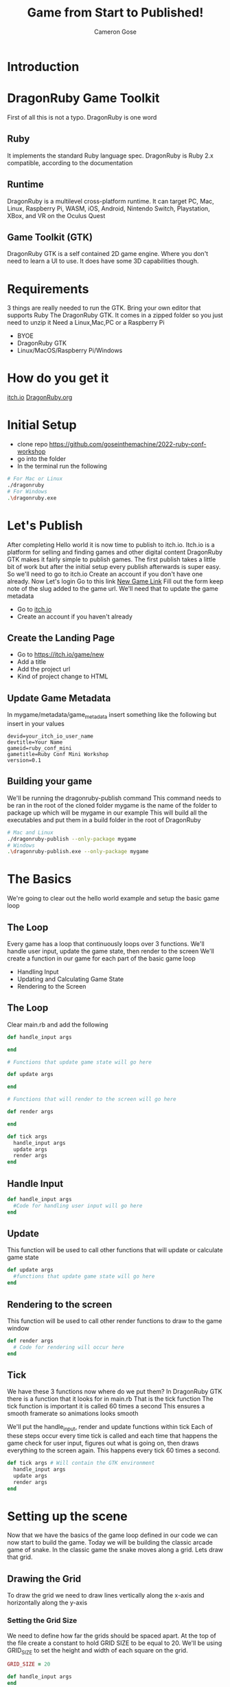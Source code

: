 #+AUTHOR: Cameron Gose
#+TITLE: Game from Start to Published!
#+OPTIONS: timestamp:nil toc:nil
#+REVEAL_PLUGINS: (highlight notes)
#+REVEAL_ROOT: https://cdn.jsdelivr.net/npm/reveal.js
#+REVEAL_HIGHLIGHT_CSS: https://cdnjs.cloudflare.com/ajax/libs/highlight.js/11.6.0/styles/base16/windows-high-contrast.min.css

#+REVEAL_REVEAL_JS_VERSION: 4

* Introduction


* DragonRuby Game Toolkit
#+BEGIN_NOTES
First of all this is not a typo. DragonRuby is one word
#+END_NOTES
** Ruby
#+BEGIN_NOTES
It implements the standard Ruby language spec. DragonRuby is Ruby 2.x compatible, according to the documentation
#+END_NOTES
** Runtime
#+BEGIN_NOTES
DragonRuby is a multilevel cross-platform runtime. It can target PC, Mac, Linux, Raspberry Pi, WASM, iOS, Android, Nintendo Switch, Playstation, XBox, and VR on the Oculus Quest
#+END_NOTES

** Game Toolkit (GTK)
#+BEGIN_NOTES
DragonRuby GTK is a self contained 2D game engine. Where you don't need to learn a UI to use. It does have some 3D capabilities though.
#+END_NOTES

* Requirements
#+BEGIN_NOTES
3 things are really needed to run the GTK. Bring your own editor that supports Ruby
The DragonRuby GTK. It comes in a zipped folder so you just need to unzip it
Need a Linux,Mac,PC or a Raspberry Pi
#+END_NOTES
- BYOE
- DragonRuby GTK
- Linux/MacOS/Raspberry Pi/Windows

* How do you get it
#+BEGIN_NOTES
[[https://dragonruby.itch.io/dragonruby-gtk][itch.io]]
[[https://dragonruby.org/toolkit/game][DragonRuby.org]]
#+END_NOTES
* Initial Setup

- clone repo https://github.com/goseinthemachine/2022-ruby-conf-workshop
- go into the folder
- In the terminal run the following
#+begin_src bash
# For Mac or Linux
./dragonruby
# For Windows
.\dragonruby.exe
#+end_src
* Let's Publish
#+BEGIN_NOTES
After completing Hello world it is now time to publish to itch.io.
Itch.io is a platform for selling and finding games and other digital content
DragonRuby GTK makes it fairly simple to publish games.
The first publish takes a little bit of work but after the initial setup every publish afterwards is super easy.
So we'll need to go to itch.io
Create an account if you don't have one already.
Now Let's login
Go to this link [[https://dragonruby.org/toolkit/game][New Game Link]]
Fill out the form keep note of the slug added to the game url. We'll need that to update the game metadata
#+END_NOTES
- Go to [[https://itch.io][itch.io]]
- Create an account if you haven't already
** Create the Landing Page
- Go to [[https://itch.io/game/new]]
- Add a title
- Add the project url
- Kind of project change to HTML
** Update Game Metadata
#+BEGIN_NOTES
In mygame/metadata/game_metadata insert something like the following but insert in your values
#+END_NOTES
#+begin_src text
devid=your_itch_io_user_name
devtitle=Your Name
gameid=ruby_conf_mini
gametitle=Ruby Conf Mini Workshop
version=0.1
#+end_src
** Building your game
#+BEGIN_NOTES
We'll be running the dragonruby-publish command
This command needs to be ran in the root of the cloned folder
mygame is the name of the folder to package up which will be mygame in our example
This will build all the executables and put them in a build folder in the root of DragonRuby
#+END_NOTES
#+begin_src bash
# Mac and Linux
./dragonruby-publish --only-package mygame
# Windows
.\dragonruby-publish.exe --only-package mygame
#+end_src
* The Basics
#+BEGIN_NOTES
We're going to clear out the hello world example and setup the basic game loop
#+END_NOTES
** The Loop
#+BEGIN_NOTES
Every game has a loop that continuously loops over 3 functions. We'll handle user input, update the game state, then render to the screen
We'll create a function in our game for each part of the basic game loop
#+END_NOTES
- Handling Input
- Updating and Calculating Game State
- Rendering to the Screen
** The Loop
Clear main.rb and add the following
#+ATTR_REVEAL: :code_attribs data-line-numbers="1-3|5-9|11-15|17-21"
#+begin_src ruby
def handle_input args

end

# Functions that update game state will go here

def update args

end

# Functions that will render to the screen will go here

def render args

end

def tick args
  handle_input args
  update args
  render args
end
#+end_src

** Handle Input
#+ATTR_REVEAL: :code_attribs data-line-numbers="1-3"
#+begin_src ruby
def handle_input args
  #Code for handling user input will go here
end
#+end_src

** Update
#+BEGIN_NOTES
This function will be used to call other functions that will
update or calculate game state
#+END_NOTES
#+ATTR_REVEAL: :code_attribs data-line-numbers="1-3"
#+begin_src ruby
def update args
  #functions that update game state will go here
end
#+end_src
** Rendering to the screen
#+BEGIN_NOTES
This function will be used to call other render functions
to draw to the game window
#+END_NOTES
#+ATTR_REVEAL: :code_attribs data-line-numbers="1-3"
#+begin_src ruby
def render args
  # Code for rendering will occur here
end
#+end_src
** Tick
#+BEGIN_NOTES
We have these 3 functions now where do we put them?
In DragonRuby GTK there is a function that it looks for in main.rb
That is the tick function
The tick function is important it is called 60 times a second
This ensures a smooth framerate so animations looks smooth
#+END_NOTES
#+BEGIN_NOTES
We'll put the handle_input, render and update functions within tick
Each of these steps occur every time tick is called and each time that
happens the game check for user input, figures out what is going on, then
draws everything to the screen again. This happens every tick 60 times a second.
#+END_NOTES

#+ATTR_REVEAL: :code_attribs data-line-numbers="1-5"
#+begin_src ruby
def tick args # Will contain the GTK environment
  handle_input args
  update args
  render args
end
#+end_src
* Setting up the scene
#+BEGIN_NOTES
Now that we have the basics of the game loop defined in our code we can now start to build the game.
Today we will be building the classic arcade game of snake. In the classic game the snake moves along a grid.
Lets draw that grid.
#+END_NOTES
** Drawing the Grid
#+BEGIN_NOTES
To draw the grid we need to draw lines vertically along the x-axis and horizontally along the y-axis
#+END_NOTES
*** Setting the Grid Size
#+BEGIN_NOTES
We need to define how far the grids should be spaced apart. At the top of the file create a constant to hold GRID SIZE to be equal to 20.
We'll be using GRID_SIZE to set the height and width of each square on the grid.
#+END_NOTES
#+ATTR_REVEAL: :code_attribs data-line-numbers="1|9-10|12-13"
#+BEGIN_SRC ruby
GRID_SIZE = 20

def handle_input args
end

def update args
end

def render_grid args
end

def render args
  render_grid args
end

def tick args
  handle_input args
  update args
  render args
end
#+END_SRC
*** Drawing lines along the X-Axis
#+BEGIN_NOTES
In render grid we are going to add in some code to draw along the x direction.
args.grid.x contains the width of the game window which in our case is 1080
First we'll determine how many lines we need to draw along the x-axis before drawing
DragonRuby GTK provide a nice way to draw lines
args.outputs has a collection call lines. If we append to the lines collection a hash that contains x, y, x2, y2 values
We can draw a line to the screen
#+END_NOTES
#+ATTR_REVEAL: :code_attribs data-line-numbers="9,20|10|12,19|13-18"
#+begin_src ruby
GRID_SIZE = 20

def handle_input args
end

def update args
end

def render_grid args
  x_axis = args.grid.w / GRID_SIZE

  x_axis.each_with_index do |x|
        args.outputs.lines << {
          x: x * GRID_SIZE,
          y: 0,
          x2: x * GRID_SIZE,
          y2: args.grid.h
        }
  end
end

def render args
  render_grid args
end

def tick args
  handle_input args
  update args
  render args
end

#+end_src
*** Drawing lines along the Y-Axis
#+ATTR_REVEAL: :code_attribs data-line-numbers="11|22-28"
#+begin_src ruby
GRID_SIZE = 20

def handle_input args
end

def update args
end

def render_grid args
  x_axis = args.grid.w / GRID_SIZE
  y_axis = args.grid.h / GRID_SIZE

  x_axis.each_with_index do |x|
    args.outputs.lines << {
      x: x * GRID_SIZE,
      y: 0,
      x2: x * GRID_SIZE,
      y2: args.grid.h
    }
  end

  y_axis.each_with_index do |y|
    args.outputs.lines << {
      x: 0,
      y: y * GRID_SIZE,
      x2: args.grid.w,
      y2: y * GRID_SIZE
    }
  end
end

def render args
  render_grid args
end

def tick args
  handle_input args
  update args
  render args
end

#+end_src

** Drawing the head of the snake
*** Setting up defaults
#+ATTR_REVEAL: :code_attribs data-line-numbers="37,48|38-47|51"
#+begin_src ruby
GRID_SIZE = 20

def handle_input args
end

def update args
end

def render_grid args
  x_axis = args.grid.w / GRID_SIZE
  y_axis = args.grid.h / GRID_SIZE
  x_axis.each_with_index do |x|
    args.outputs.lines <<
        {
          x: x * GRID_SIZE,
          y: 0,
          x2: x * GRID_SIZE,
          y2: args.grid.h
        }
  end

  y_axis.each_with_index do |y|
    args.outputs.lines <<
      {
        x: 0,
        y: y * GRID_SIZE,
        x2: args.grid.w,
        y2: y * GRID_SIZE
      }
  end
end

def render args
  render_grid args
end

def defaults args
  args.state.head ||=
  {
    x: args.grid.w / 2,
    y: args.grid.h / 2,
    w: GRID_SIZE,
    h: GRID_SIZE,
    r: 23,
    g: 245,
    b: 23,
  }
end

def tick args
  defaults args
  handle_input args
  update args
  render args
end
#+end_src
*** Rendering the Snake
#+ATTR_REVEAL: :code_attribs data-line-numbers="33-35|39"
#+begin_src ruby
GRID_SIZE = 20

def handle_input args
end

def update args
end

def render_grid args
  x_axis = args.grid.w / GRID_SIZE
  y_axis = args.grid.h / GRID_SIZE
  x_axis.each_with_index do |x|
    args.outputs.lines <<
        {
          x: x * GRID_SIZE,
          y: 0,
          x2: x * GRID_SIZE,
          y2: args.grid.h
        }
  end

  y_axis.each_with_index do |y|
    args.outputs.lines <<
      {
        x: 0,
        y: y * GRID_SIZE,
        x2: args.grid.w,
        y2: y * GRID_SIZE
      }
  end
end

def render_snake args
  args.outputs.solids << args.state.head
end

def render args
  render_grid args
  render_snake args
end

def defaults args
  args.state.head ||=
  {
    x: args.grid.w / 2,
    y: args.grid.h / 2,
    w: GRID_SIZE,
    h: GRID_SIZE,
    r: 23,
    g: 245,
    b: 23,
  }
end

def tick args
  defaults args
  handle_input args
  update args
  render args
end
#+end_src
* Adding Movement
** Handling player input
#+ATTR_REVEAL: :code_attribs data-line-numbers="3,16|4,5|7-15"
#+begin_src ruby
GRID_SIZE = 20

def handle_input args
  inputs = args.inputs
  head = args.state.head

  if inputs.left
    head.direction = :left
  elsif inputs.right
    head.direction = :right
  elsif inputs.up
    head.direction = :up
  elsif inputs.down
    head.direction = :down
  end
end

def update args
end

def render_grid args
  x_axis = args.grid.w / GRID_SIZE
  y_axis = args.grid.h / GRID_SIZE
  x_axis.each_with_index do |x|
    args.outputs.lines <<
        {
          x: x * GRID_SIZE,
          y: 0,
          x2: x * GRID_SIZE,
          y2: args.grid.h
        }
  end

  y_axis.each_with_index do |y|
    args.outputs.lines <<
      {
        x: 0,
        y: y * GRID_SIZE,
        x2: args.grid.w,
        y2: y * GRID_SIZE
      }
  end
end

def render_snake args
  args.outputs.solids << args.state.head
end

def render args
  render_grid args
  render_snake args
end

def defaults args
  args.state.head ||=
  {
    x: args.grid.w / 2,
    y: args.grid.h / 2,
    w: GRID_SIZE,
    h: GRID_SIZE,
    r: 23,
    g: 245,
    b: 23,
  }
end

def tick args
  defaults args
  handle_input args
  update args
  render args
end
#+end_src
** Updating the Snake's Position
#+BEGIN_NOTES
We'll set the speed constant to 10. We'll use this to slow down the movement.
Next we'll create a function to update position of the head of the snake
Then we'll call that function within the update function
#+END_NOTES
#+ATTR_REVEAL: :code_attribs data-line-numbers="2|19,34|20-21|22-31|32-33|36-40"
#+begin_src ruby
GRID_SIZE = 20
SPEED = 10

def handle_input args
  inputs = args.inputs
  head = args.state.head

  if inputs.left
    head.direction = :left
  elsif inputs.right
    head.direction = :right
  elsif inputs.up
    head.direction = :up
  elsif inputs.down
    head.direction = :down
  end
end

def move_snake args
  head = args.state.head
  vector = { x: 0, y: 0 }
  case head.direction
  when :right
    vector.x = 1
  when :left
    vector.x = -1
  when :down
    vector.y = -1
  when :up
    vector.y = 1
  end
  head.x += GRID_SIZE * vector.x
  head.y += GRID_SIZE * vector.y
end

def update args
  if args.tick_count.mod_zero? SPEED
    move_snake args
  end
end

def render_grid args
  x_axis = args.grid.w / GRID_SIZE
  y_axis = args.grid.h / GRID_SIZE
  x_axis.each_with_index do |x|
    args.outputs.lines <<
        {
          x: x * GRID_SIZE,
          y: 0,
          x2: x * GRID_SIZE,
          y2: args.grid.h
        }
  end

  y_axis.each_with_index do |y|
    args.outputs.lines <<
      {
        x: 0,
        y: y * GRID_SIZE,
        x2: args.grid.w,
        y2: y * GRID_SIZE
      }
  end
end

def render_snake args
  args.outputs.solids << args.state.head
end

def render args
  render_grid args
  render_snake args
end

def defaults args
  args.state.head ||=
  {
    x: args.grid.w / 2,
    y: args.grid.h / 2,
    w: GRID_SIZE,
    h: GRID_SIZE,
    r: 23,
    g: 245,
    b: 23,
  }
end

def tick args
  defaults args
  handle_input args
  update args
  render args
end
#+end_src
* Setting Boundaries
** Rendering the walls
#+ATTR_REVEAL: :code_attribs data-line-numbers="81|92-98|99-105|106-112|113-119|70-73|75,78"
#+begin_src ruby
GRID_SIZE = 20
SPEED = 10

def handle_input args
  inputs = args.inputs
  head = args.state.head

  if inputs.left
    head.direction = :left
  elsif inputs.right
    head.direction = :right
  elsif inputs.up
    head.direction = :up
  elsif inputs.down
    head.direction = :down
  end
end

def move_snake args
  head = args.state.head
  vector = { x: 0, y: 0 }
  case head.direction
  when :right
    vector.x = 1
  when :left
    vector.x = -1
  when :down
    vector.y = -1
  when :up
    vector.y = 1
  end
  head.x += GRID_SIZE * vector.x
  head.y += GRID_SIZE * vector.y
end

def update args
  if args.tick_count.mod_zero? SPEED
    move_snake args
  end
end

def render_grid args
  x_axis = args.grid.w / GRID_SIZE
  y_axis = args.grid.h / GRID_SIZE
  x_axis.each_with_index do |x|
    args.outputs.lines <<
        {
          x: x * GRID_SIZE,
          y: 0,
          x2: x * GRID_SIZE,
          y2: args.grid.h
        }
  end

  y_axis.each_with_index do |y|
    args.outputs.lines <<
      {
        x: 0,
        y: y * GRID_SIZE,
        x2: args.grid.w,
        y2: y * GRID_SIZE
      }
  end
end

def render_snake args
  args.outputs.solids << args.state.head
end

def render_walls args
  walls = args.state.walls
  args.outputs.solids << [walls.left, walls.right, walls.top, walls.bottom]
end

def render args
  render_grid args
  render_snake args
  render_walls args
end

def defaults args
  args.state.head ||=
  {
    x: args.grid.w / 2,
    y: args.grid.h / 2,
    w: GRID_SIZE,
    h: GRID_SIZE,
    r: 23,
    g: 245,
    b: 23,
  }
  args.state.walls.left ||= {
    x: args.grid.left,
    y: args.grid.bottom,
    h: args.grid.h,
    w: GRID_SIZE,
    r: 12, g: 33, b: 245
  }
  args.state.walls.right ||= {
    x: args.grid.right - GRID_SIZE,
    y: args.grid.bottom,
    h: args.grid.h,
    w: GRID_SIZE,
    r: 12, g: 33, b: 245
  }
  args.state.walls.top ||= {
    x: args.grid.left,
    y: args.grid.top - GRID_SIZE,
    h: GRID_SIZE,
    w: args.grid.w,
    r: 12, g: 33, b: 245
  }
  args.state.walls.bottom ||= {
    x: args.grid.left,
    y: args.grid.bottom,
    h: GRID_SIZE,
    w: args.grid.w,
    r: 12, g: 33, b: 245
  }
end

def tick args
  defaults args
  handle_input args
  update args
  render args
end
#+end_src

** Get the walls to stop the snake
#+ATTR_REVEAL: :code_attribs data-line-numbers="36,45|37,38|39,44|40-43|47,50"
#+begin_src ruby
GRID_SIZE = 20
SPEED = 10

def handle_input args
  inputs = args.inputs
  head = args.state.head

  if inputs.left
    head.direction = :left
  elsif inputs.right
    head.direction = :right
  elsif inputs.up
    head.direction = :up
  elsif inputs.down
    head.direction = :down
  end
end

def move_snake args
  head = args.state.head
  vector = { x: 0, y: 0 }
  case head.direction
  when :right
    vector.x = 1
  when :left
    vector.x = -1
  when :down
    vector.y = -1
  when :up
    vector.y = 1
  end
  head.x += GRID_SIZE * vector.x
  head.y += GRID_SIZE * vector.y
end

def handle_boundary_collision args
  walls = args.state.walls
  head = args.state.head
  if [walls.left, walls.right, walls.top, walls.bottom].any_intersect_rect?  args.state.head
    head.x = head.x
      .clamp(walls.left.right, walls.right.left - GRID_SIZE)
    head.y = head.y
      .clamp(walls.bottom.top, walls.top.bottom - GRID_SIZE)
  end
end

def update args
  if args.tick_count.mod_zero? SPEED
    move_snake args
    handle_boundary_collision args
  end
end

def render_grid args
  x_axis = args.grid.w / GRID_SIZE
  y_axis = args.grid.h / GRID_SIZE
  x_axis.each_with_index do |x|
    args.outputs.lines <<
        {
          x: x * GRID_SIZE,
          y: 0,
          x2: x * GRID_SIZE,
          y2: args.grid.h
        }
  end

  y_axis.each_with_index do |y|
    args.outputs.lines <<
      {
        x: 0,
        y: y * GRID_SIZE,
        x2: args.grid.w,
        y2: y * GRID_SIZE
      }
  end
end

def render_snake args
  args.outputs.solids << args.state.head
end

def render_walls args
  walls = args.state.walls
  args.outputs.solids << [walls.left, walls.right, walls.top, walls.bottom]
end

def render args
  render_grid args
  render_snake args
  render_walls args
end

def defaults args
  args.state.head ||=
  {
    x: args.grid.w / 2,
    y: args.grid.h / 2,
    w: GRID_SIZE,
    h: GRID_SIZE,
    r: 23,
    g: 245,
    b: 23,
  }
  args.state.walls.left ||= {
    x: args.grid.left,
    y: args.grid.bottom,
    h: args.grid.h,
    w: GRID_SIZE,
    r: 12, g: 33, b: 245
  }
  args.state.walls.right ||= {
    x: args.grid.right - GRID_SIZE,
    y: args.grid.bottom,
    h: args.grid.h,
    w: GRID_SIZE,
    r: 12, g: 33, b: 245
  }
  args.state.walls.top ||= {
    x: args.grid.left,
    y: args.grid.top - GRID_SIZE,
    h: GRID_SIZE,
    w: args.grid.w,
    r: 12, g: 33, b: 245
  }
  args.state.walls.bottom ||= {
    x: args.grid.left,
    y: args.grid.bottom,
    h: GRID_SIZE,
    w: args.grid.w,
    r: 12, g: 33, b: 245
  }
end

def tick args
  defaults args
  handle_input args
  update args
  render args
end
#+end_src

* Scoring
** Generating a collectable
#+ATTR_REVEAL: :code_attribs data-line-numbers="47,61|48,60|49,50|51-59|63,67,69"
#+begin_src ruby
GRID_SIZE = 20
SPEED = 10

def handle_input args
  inputs = args.inputs
  head = args.state.head

  if inputs.left
    head.direction = :left
  elsif inputs.right
    head.direction = :right
  elsif inputs.up
    head.direction = :up
  elsif inputs.down
    head.direction = :down
  end
end

def move_snake args
  head = args.state.head
  vector = { x: 0, y: 0 }
  case head.direction
  when :right
    vector.x = 1
  when :left
    vector.x = -1
  when :down
    vector.y = -1
  when :up
    vector.y = 1
  end
  head.x += GRID_SIZE * vector.x
  head.y += GRID_SIZE * vector.y
end

def handle_boundary_collision args
  walls = args.state.walls
  head = args.state.head
  if [walls.left, walls.right, walls.top, walls.bottom].any_intersect_rect?  args.state.head
    head.x = head.x
      .clamp(walls.left.right, walls.right.left - GRID_SIZE)
    head.y = head.y
      .clamp(walls.bottom.top, walls.top.bottom - GRID_SIZE)
  end
end

def spawn_collectable args
  if args.state.collectable.nil?
    x_rand = ((args.grid.w / GRID_SIZE) - 2).randomize(:ratio).ceil
    y_rand = ((args.grid.h / GRID_SIZE) - 2).randomize(:ratio).ceil
    args.state.collectable = {
      x: x_rand * GRID_SIZE,
      y: y_rand * GRID_SIZE,
      h: GRID_SIZE,
      w: GRID_SIZE,
      r: 233,
      g: 23,
      b: 23
    }
  end
end

def update args
  if args.tick_count.mod_zero? SPEED
    move_snake args
    handle_boundary_collision args
    spawn_collectable args
  end
end

def render_grid args
  x_axis = args.grid.w / GRID_SIZE
  y_axis = args.grid.h / GRID_SIZE
  x_axis.each_with_index do |x|
    args.outputs.lines <<
        {
          x: x * GRID_SIZE,
          y: 0,
          x2: x * GRID_SIZE,
          y2: args.grid.h
        }
  end

  y_axis.each_with_index do |y|
    args.outputs.lines <<
      {
        x: 0,
        y: y * GRID_SIZE,
        x2: args.grid.w,
        y2: y * GRID_SIZE
      }
  end
end

def render_snake args
  args.outputs.solids << args.state.head
end

def render_walls args
  walls = args.state.walls
  args.outputs.solids << [walls.left, walls.right, walls.top, walls.bottom]
end

def render_collectable args
  args.outputs.solids << args.state.collectable
end

def render args
  render_grid args
  render_snake args
  render_walls args
  render_collectable args
end

def defaults args
  args.state.head ||=
  {
    x: args.grid.w / 2,
    y: args.grid.h / 2,
    w: GRID_SIZE,
    h: GRID_SIZE,
    r: 23,
    g: 245,
    b: 23,
  }
  args.state.walls.left ||= {
    x: args.grid.left,
    y: args.grid.bottom,
    h: args.grid.h,
    w: GRID_SIZE,
    r: 12, g: 33, b: 245
  }
  args.state.walls.right ||= {
    x: args.grid.right - GRID_SIZE,
    y: args.grid.bottom,
    h: args.grid.h,
    w: GRID_SIZE,
    r: 12, g: 33, b: 245
  }
  args.state.walls.top ||= {
    x: args.grid.left,
    y: args.grid.top - GRID_SIZE,
    h: GRID_SIZE,
    w: args.grid.w,
    r: 12, g: 33, b: 245
  }
  args.state.walls.bottom ||= {
    x: args.grid.left,
    y: args.grid.bottom,
    h: GRID_SIZE,
    w: args.grid.w,
    r: 12, g: 33, b: 245
  }
end

def tick args
  defaults args
  handle_input args
  update args
  render args
end
#+end_src
** Rendering the collectable
#+ATTR_REVEAL: :code_attribs data-line-numbers="104-106|108,112,113"
#+begin_src ruby
GRID_SIZE = 20
SPEED = 10

def handle_input args
  inputs = args.inputs
  head = args.state.head

  if inputs.left
    head.direction = :left
  elsif inputs.right
    head.direction = :right
  elsif inputs.up
    head.direction = :up
  elsif inputs.down
    head.direction = :down
  end
end

def move_snake args
  head = args.state.head
  vector = { x: 0, y: 0 }
  case head.direction
  when :right
    vector.x = 1
  when :left
    vector.x = -1
  when :down
    vector.y = -1
  when :up
    vector.y = 1
  end
  head.x += GRID_SIZE * vector.x
  head.y += GRID_SIZE * vector.y
end

def handle_boundary_collision args
  walls = args.state.walls
  head = args.state.head
  if [walls.left, walls.right, walls.top, walls.bottom].any_intersect_rect?  args.state.head
    head.x = head.x
      .clamp(walls.left.right, walls.right.left - GRID_SIZE)
    head.y = head.y
      .clamp(walls.bottom.top, walls.top.bottom - GRID_SIZE)
  end
end

def spawn_collectable args
  if args.state.collectable.nil?
    x_rand = ((args.grid.w / GRID_SIZE) - 1).randomize(:ratio).ceil
    y_rand = ((args.grid.h / GRID_SIZE) - 1).randomize(:ratio).ceil
    args.state.collectable = {
      x: x_rand * GRID_SIZE,
      y: y_rand * GRID_SIZE,
      h: GRID_SIZE,
      w: GRID_SIZE,
      r: 233,
      g: 23,
      b: 23
    }
  end
end

def update args
  if args.tick_count.mod_zero? SPEED
    move_snake args
    handle_boundary_collision args
    spawn_collectable args
  end
end

def render_grid args
  x_axis = args.grid.w / GRID_SIZE
  y_axis = args.grid.h / GRID_SIZE
  x_axis.each_with_index do |x|
    args.outputs.lines <<
        {
          x: x * GRID_SIZE,
          y: 0,
          x2: x * GRID_SIZE,
          y2: args.grid.h
        }
  end

  y_axis.each_with_index do |y|
    args.outputs.lines <<
      {
        x: 0,
        y: y * GRID_SIZE,
        x2: args.grid.w,
        y2: y * GRID_SIZE
      }
  end
end

def render_snake args
  args.outputs.solids << args.state.head
end

def render_walls args
  walls = args.state.walls
  args.outputs.solids << [walls.left, walls.right, walls.top, walls.bottom]
end

def render_collectable args
  args.outputs.solids << args.state.collectable
end

def render args
  render_grid args
  render_snake args
  render_walls args
  render_collectable args
end

def defaults args
  args.state.head ||=
  {
    x: args.grid.w / 2,
    y: args.grid.h / 2,
    w: GRID_SIZE,
    h: GRID_SIZE,
    r: 23,
    g: 245,
    b: 23,
  }
  args.state.walls.left ||= {
    x: args.grid.left,
    y: args.grid.bottom,
    h: args.grid.h,
    w: GRID_SIZE,
    r: 12, g: 33, b: 245
  }
  args.state.walls.right ||= {
    x: args.grid.right - GRID_SIZE,
    y: args.grid.bottom,
    h: args.grid.h,
    w: GRID_SIZE,
    r: 12, g: 33, b: 245
  }
  args.state.walls.top ||= {
    x: args.grid.left,
    y: args.grid.top - GRID_SIZE,
    h: GRID_SIZE,
    w: args.grid.w,
    r: 12, g: 33, b: 245
  }
  args.state.walls.bottom ||= {
    x: args.grid.left,
    y: args.grid.bottom,
    h: GRID_SIZE,
    w: args.grid.w,
    r: 12, g: 33, b: 245
  }
end

def tick args
  defaults args
  handle_input args
  update args
  render args
end
#+end_src
** Collecting
#+ATTR_REVEAL: :code_attribs data-line-numbers="47,52|48|49,51|50|70,74,77"
#+begin_src ruby
GRID_SIZE = 20
SPEED = 10

def handle_input args
  inputs = args.inputs
  head = args.state.head

  if inputs.left
    head.direction = :left
  elsif inputs.right
    head.direction = :right
  elsif inputs.up
    head.direction = :up
  elsif inputs.down
    head.direction = :down
  end
end

def move_snake args
  head = args.state.head
  vector = { x: 0, y: 0 }
  case head.direction
  when :right
    vector.x = 1
  when :left
    vector.x = -1
  when :down
    vector.y = -1
  when :up
    vector.y = 1
  end
  head.x += GRID_SIZE * vector.x
  head.y += GRID_SIZE * vector.y
end

def handle_boundary_collision args
  walls = args.state.walls
  head = args.state.head
  if [walls.left, walls.right, walls.top, walls.bottom].any_intersect_rect?  args.state.head
    head.x = head.x
      .clamp(walls.left.right, walls.right.left - GRID_SIZE)
    head.y = head.y
      .clamp(walls.bottom.top, walls.top.bottom - GRID_SIZE)
  end
end

def handle_collectable_collision args
  return if args.state.collectable.nil?
  if args.state.collectable.intersect_rect? args.state.head
    args.state.collectable = nil
  end
end

def spawn_collectable args
  if args.state.collectable.nil?
    x_rand = ((args.grid.w / GRID_SIZE) - 1).randomize(:ratio).ceil
    y_rand = ((args.grid.h / GRID_SIZE) - 1).randomize(:ratio).ceil
    args.state.collectable = {
      x: x_rand * GRID_SIZE,
      y: y_rand * GRID_SIZE,
      h: GRID_SIZE,
      w: GRID_SIZE,
      r: 233,
      g: 23,
      b: 23
    }
  end
end

def update args
  if args.tick_count.mod_zero? SPEED
    move_snake args
    handle_boundary_collision args
    handle_collectable_collision args
    spawn_collectable args
  end
end

def render_grid args
  x_axis = args.grid.w / GRID_SIZE
  y_axis = args.grid.h / GRID_SIZE
  x_axis.each_with_index do |x|
    args.outputs.lines <<
        {
          x: x * GRID_SIZE,
          y: 0,
          x2: x * GRID_SIZE,
          y2: args.grid.h
        }
  end

  y_axis.each_with_index do |y|
    args.outputs.lines <<
      {
        x: 0,
        y: y * GRID_SIZE,
        x2: args.grid.w,
        y2: y * GRID_SIZE
      }
  end
end

def render_snake args
  args.outputs.solids << args.state.head
end

def render_walls args
  walls = args.state.walls
  args.outputs.solids << [walls.left, walls.right, walls.top, walls.bottom]
end

def render_collectable args
  args.outputs.solids << args.state.collectable
end

def render args
  render_grid args
  render_snake args
  render_walls args
  render_collectable args
end

def defaults args
  args.state.head ||=
  {
    x: args.grid.w / 2,
    y: args.grid.h / 2,
    w: GRID_SIZE,
    h: GRID_SIZE,
    r: 23,
    g: 245,
    b: 23,
  }
  args.state.walls.left ||= {
    x: args.grid.left,
    y: args.grid.bottom,
    h: args.grid.h,
    w: GRID_SIZE,
    r: 12, g: 33, b: 245
  }
  args.state.walls.right ||= {
    x: args.grid.right - GRID_SIZE,
    y: args.grid.bottom,
    h: args.grid.h,
    w: GRID_SIZE,
    r: 12, g: 33, b: 245
  }
  args.state.walls.top ||= {
    x: args.grid.left,
    y: args.grid.top - GRID_SIZE,
    h: GRID_SIZE,
    w: args.grid.w,
    r: 12, g: 33, b: 245
  }
  args.state.walls.bottom ||= {
    x: args.grid.left,
    y: args.grid.bottom,
    h: GRID_SIZE,
    w: args.grid.w,
    r: 12, g: 33, b: 245
  }
end

def tick args
  defaults args
  handle_input args
  update args
  render args
end
#+end_src
** Rendering Score
#+ATTR_REVEAL: :code_attribs data-line-numbers="133|174|47,51,53|117,123|118-122|125,130,131"
#+begin_src ruby
GRID_SIZE = 20
SPEED = 10

def handle_input args
  inputs = args.inputs
  head = args.state.head

  if inputs.left
    head.direction = :left
  elsif inputs.right
    head.direction = :right
  elsif inputs.up
    head.direction = :up
  elsif inputs.down
    head.direction = :down
  end
end

def move_snake args
  head = args.state.head
  vector = { x: 0, y: 0 }
  case head.direction
  when :right
    vector.x = 1
  when :left
    vector.x = -1
  when :down
    vector.y = -1
  when :up
    vector.y = 1
  end
  head.x += GRID_SIZE * vector.x
  head.y += GRID_SIZE * vector.y
end

def handle_boundary_collision args
  walls = args.state.walls
  head = args.state.head
  if [walls.left, walls.right, walls.top, walls.bottom].any_intersect_rect?  args.state.head
    head.x = head.x
      .clamp(walls.left.right, walls.right.left - GRID_SIZE)
    head.y = head.y
      .clamp(walls.bottom.top, walls.top.bottom - GRID_SIZE)
  end
end

def handle_collectable_collision args
  return if args.state.collectable.nil?
  if args.state.collectable.intersect_rect? args.state.head
    args.state.collectable = nil
    args.state.score += 1
  end
end

def spawn_collectable args
  if args.state.collectable.nil?
    x_rand = ((args.grid.w / GRID_SIZE) - 1).randomize(:ratio).ceil
    y_rand = ((args.grid.h / GRID_SIZE) - 1).randomize(:ratio).ceil
    args.state.collectable = {
      x: x_rand * GRID_SIZE,
      y: y_rand * GRID_SIZE,
      h: GRID_SIZE,
      w: GRID_SIZE,
      r: 233,
      g: 23,
      b: 23
    }
  end
end

def update args
  if args.tick_count.mod_zero? SPEED
    move_snake args
    handle_boundary_collision args
    handle_collectable_collision args
    spawn_collectable args
  end
end

def render_grid args
  x_axis = args.grid.w / GRID_SIZE
  y_axis = args.grid.h / GRID_SIZE
  x_axis.each_with_index do |x|
    args.outputs.lines <<
        {
          x: x * GRID_SIZE,
          y: 0,
          x2: x * GRID_SIZE,
          y2: args.grid.h
        }
  end

  y_axis.each_with_index do |y|
    args.outputs.lines <<
      {
        x: 0,
        y: y * GRID_SIZE,
        x2: args.grid.w,
        y2: y * GRID_SIZE
      }
  end
end

def render_snake args
  args.outputs.solids << args.state.head
end

def render_walls args
  walls = args.state.walls
  args.outputs.solids << [walls.left, walls.right, walls.top, walls.bottom]
end

def render_collectable args
  args.outputs.solids << args.state.collectable
end

def render_score args
  args.outputs.labels << {
    x: args.grid.left.shift_right(2 * GRID_SIZE),
    y: args.grid.top.shift_down(2 * GRID_SIZE),
    text: "Score: #{args.state.score}"
  }
end

def render args
  render_grid args
  render_snake args
  render_walls args
  render_collectable args
  render_score args
end

def defaults args
  args.state.head ||=
  {
    x: args.grid.w / 2,
    y: args.grid.h / 2,
    w: GRID_SIZE,
    h: GRID_SIZE,
    r: 23,
    g: 245,
    b: 23,
  }

  args.state.walls.left ||= {
    x: args.grid.left,
    y: args.grid.bottom,
    h: args.grid.h,
    w: GRID_SIZE,
    r: 12, g: 33, b: 245
  }
  args.state.walls.right ||= {
    x: args.grid.right - GRID_SIZE,
    y: args.grid.bottom,
    h: args.grid.h,
    w: GRID_SIZE,
    r: 12, g: 33, b: 245
  }
  args.state.walls.top ||= {
    x: args.grid.left,
    y: args.grid.top - GRID_SIZE,
    h: GRID_SIZE,
    w: args.grid.w,
    r: 12, g: 33, b: 245
  }
  args.state.walls.bottom ||= {
    x: args.grid.left,
    y: args.grid.bottom,
    h: GRID_SIZE,
    w: args.grid.w,
    r: 12, g: 33, b: 245
  }

  args.state.score ||= 0
end

def tick args
  defaults args
  handle_input args
  update args
  render args
end
#+end_src

* Adding Sound
** Trigger a sound when collecting
- Find a sound you like
- itch.io is a good resource
- Add sound to sounds folder located in mygame folder
** Update function to trigger sound
#+ATTR_REVEAL: :code_attribs data-line-numbers="47,52,54"
#+begin_src ruby
GRID_SIZE = 20
SPEED = 10

def handle_input args
  inputs = args.inputs
  head = args.state.head

  if inputs.left
    head.direction = :left
  elsif inputs.right
    head.direction = :right
  elsif inputs.up
    head.direction = :up
  elsif inputs.down
    head.direction = :down
  end
end

def move_snake args
  head = args.state.head
  vector = { x: 0, y: 0 }
  case head.direction
  when :right
    vector.x = 1
  when :left
    vector.x = -1
  when :down
    vector.y = -1
  when :up
    vector.y = 1
  end
  head.x += GRID_SIZE * vector.x
  head.y += GRID_SIZE * vector.y
end

def handle_boundary_collision args
  walls = args.state.walls
  head = args.state.head
  if [walls.left, walls.right, walls.top, walls.bottom].any_intersect_rect?  args.state.head
    head.x = head.x
      .clamp(walls.left.right, walls.right.left - GRID_SIZE)
    head.y = head.y
      .clamp(walls.bottom.top, walls.top.bottom - GRID_SIZE)
  end
end

def handle_collectable_collision args
  return if args.state.collectable.nil?
  if args.state.collectable.intersect_rect? args.state.head
    args.state.collectable = nil
    args.state.score += 1
    args.outputs.sounds << "sounds/collect.wav"
  end
end

def spawn_collectable args
  if args.state.collectable.nil?
    x_rand = ((args.grid.w / GRID_SIZE) - 1).randomize(:ratio).ceil
    y_rand = ((args.grid.h / GRID_SIZE) - 1).randomize(:ratio).ceil
    args.state.collectable = {
      x: x_rand * GRID_SIZE,
      y: y_rand * GRID_SIZE,
      h: GRID_SIZE,
      w: GRID_SIZE,
      r: 233,
      g: 23,
      b: 23
    }
  end
end

def update args
  if args.tick_count.mod_zero? SPEED
    move_snake args
    handle_boundary_collision args
    handle_collectable_collision args
    spawn_collectable args
  end
end

def render_grid args
  x_axis = args.grid.w / GRID_SIZE
  y_axis = args.grid.h / GRID_SIZE
  x_axis.each_with_index do |x|
    args.outputs.lines <<
        {
          x: x * GRID_SIZE,
          y: 0,
          x2: x * GRID_SIZE,
          y2: args.grid.h
        }
  end

  y_axis.each_with_index do |y|
    args.outputs.lines <<
      {
        x: 0,
        y: y * GRID_SIZE,
        x2: args.grid.w,
        y2: y * GRID_SIZE
      }
  end
end

def render_snake args
  args.outputs.solids << args.state.head
end

def render_walls args
  walls = args.state.walls
  args.outputs.solids << [walls.left, walls.right, walls.top, walls.bottom]
end

def render_collectable args
  args.outputs.solids << args.state.collectable
end

def render_score args
  args.outputs.labels << { x: args.grid.left.shift_right(2 * GRID_SIZE), y: args.grid.top.shift_down(2 * GRID_SIZE), text: "Score: #{args.state.score}"}
end

def render args
  render_grid args
  render_snake args
  render_walls args
  render_collectable args
  render_score args
end

def defaults args
  args.state.head ||=
  {
    x: args.grid.w / 2,
    y: args.grid.h / 2,
    w: GRID_SIZE,
    h: GRID_SIZE,
    r: 23,
    g: 245,
    b: 23,
  }

  args.state.walls.left ||= {
    x: args.grid.left,
    y: args.grid.bottom,
    h: args.grid.h,
    w: GRID_SIZE,
    r: 12, g: 33, b: 245
  }
  args.state.walls.right ||= {
    x: args.grid.right - GRID_SIZE,
    y: args.grid.bottom,
    h: args.grid.h,
    w: GRID_SIZE,
    r: 12, g: 33, b: 245
  }
  args.state.walls.top ||= {
    x: args.grid.left,
    y: args.grid.top - GRID_SIZE,
    h: GRID_SIZE,
    w: args.grid.w,
    r: 12, g: 33, b: 245
  }
  args.state.walls.bottom ||= {
    x: args.grid.left,
    y: args.grid.bottom,
    h: GRID_SIZE,
    w: args.grid.w,
    r: 12, g: 33, b: 245
  }

  args.state.score ||= 0
end

def tick args
  defaults args
  handle_input args
  update args
  render args
end
#+end_src
* Adding the Snake Body
** Adding the snake body
*** Add initial state to defaults
#+ATTR_REVEAL: :code_attribs data-line-numbers="192"
#+begin_src ruby
GRID_SIZE = 20
SPEED = 10

def handle_input args
  inputs = args.inputs
  head = args.state.head

  if inputs.left
    head.direction = :left
  elsif inputs.right
    head.direction = :right
  elsif inputs.up
    head.direction = :up
  elsif inputs.down
    head.direction = :down
  end
end

def move_snake args
  head = args.state.head
  vector = { x: 0, y: 0 }
  case head.direction
  when :right
    vector.x = 1
  when :left
    vector.x = -1
  when :down
    vector.y = -1
  when :up
    vector.y = 1
  end
  head.x += GRID_SIZE * vector.x
  head.y += GRID_SIZE * vector.y
end

def handle_boundary_collision args
  walls = args.state.walls
  head = args.state.head
  if [walls.left, walls.right, walls.top, walls.bottom].any_intersect_rect?  args.state.head
    head.x = head.x
      .clamp(walls.left.right, walls.right.left - GRID_SIZE)
    head.y = head.y
      .clamp(walls.bottom.top, walls.top.bottom - GRID_SIZE)
  end
end

def grow_body args
  segment = args.state.body.last.clone ||
    args.state.head.clone
  vector = { x: 0, y: 0 }
  if segment.direction == :right
    vector.x = -1
  elsif segment.direction == :left
    vector.x = 1
  elsif segment.direction == :down
    vector.y = 1
  elsif segment.direction == :up
    vector.y = -1
  end

  segment.x += (GRID_SIZE * vector.x)
  segment.y += (GRID_SIZE * vector.y)
  args.state.body << segment
end

def handle_collectable_collision args
  return if args.state.collectable.nil?
  if args.state.collectable.intersect_rect? args.state.head
    args.state.collectable = nil
    args.state.score += 1
    args.outputs.sounds << "sounds/collect.wav"
    grow_body args
  end
end

def spawn_collectable args
  if args.state.collectable.nil?
    x_rand = ((args.grid.w / GRID_SIZE) - 1).randomize(:ratio).ceil
    y_rand = ((args.grid.h / GRID_SIZE) - 1).randomize(:ratio).ceil
    args.state.collectable = {
      x: x_rand * GRID_SIZE,
      y: y_rand * GRID_SIZE,
      h: GRID_SIZE,
      w: GRID_SIZE,
      r: 233,
      g: 23,
      b: 23
    }
  end
end

def update args
  if args.tick_count.mod_zero? SPEED
    move_snake args
    handle_boundary_collision args
    handle_collectable_collision args
    spawn_collectable args
  end
end

def render_grid args
  x_axis = args.grid.w / GRID_SIZE
  y_axis = args.grid.h / GRID_SIZE
  x_axis.each_with_index do |x|
    args.outputs.lines <<
        {
          x: x * GRID_SIZE,
          y: 0,
          x2: x * GRID_SIZE,
          y2: args.grid.h
        }
  end

  y_axis.each_with_index do |y|
    args.outputs.lines <<
      {
        x: 0,
        y: y * GRID_SIZE,
        x2: args.grid.w,
        y2: y * GRID_SIZE
      }
  end
end

def render_snake args
  args.outputs.solids << [args.state.head, *args.state.body]
end

def render_walls args
  walls = args.state.walls
  args.outputs.solids << [walls.left, walls.right, walls.top, walls.bottom]
end

def render_collectable args
  args.outputs.solids << args.state.collectable
end

def render_score args
  args.outputs.labels << { x: args.grid.left.shift_right(2 * GRID_SIZE), y: args.grid.top.shift_down(2 * GRID_SIZE), text: "Score: #{args.state.score}"}
end

def render args
  render_grid args
  render_snake args
  render_walls args
  render_collectable args
  render_score args
end

def defaults args
  args.state.head ||=
  {
    x: args.grid.w / 2,
    y: args.grid.h / 2,
    w: GRID_SIZE,
    h: GRID_SIZE,
    r: 23,
    g: 245,
    b: 23,
  }

  args.state.walls.left ||= {
    x: args.grid.left,
    y: args.grid.bottom,
    h: args.grid.h,
    w: GRID_SIZE,
    r: 12, g: 33, b: 245
  }
  args.state.walls.right ||= {
    x: args.grid.right - GRID_SIZE,
    y: args.grid.bottom,
    h: args.grid.h,
    w: GRID_SIZE,
    r: 12, g: 33, b: 245
  }
  args.state.walls.top ||= {
    x: args.grid.left,
    y: args.grid.top - GRID_SIZE,
    h: GRID_SIZE,
    w: args.grid.w,
    r: 12, g: 33, b: 245
  }
  args.state.walls.bottom ||= {
    x: args.grid.left,
    y: args.grid.bottom,
    h: GRID_SIZE,
    w: args.grid.w,
    r: 12, g: 33, b: 245
  }

  args.state.score ||= 0
  args.state.body ||= []
end

def tick args
  defaults args
  handle_input args
  update args
  render args
end
#+end_src
*** Increase the body size
#+ATTR_REVEAL: :code_attribs data-line-numbers="47,64|48,49|50|51-59|61,62|63"
#+begin_src ruby
GRID_SIZE = 20
SPEED = 10

def handle_input args
  inputs = args.inputs
  head = args.state.head

  if inputs.left
    head.direction = :left
  elsif inputs.right 
    head.direction = :right
  elsif inputs.up
    head.direction = :up
  elsif inputs.down
    head.direction = :down
  end
end

def move_snake args
  head = args.state.head
  vector = { x: 0, y: 0 }
  case head.direction
  when :right
    vector.x = 1
  when :left
    vector.x = -1
  when :down
    vector.y = -1
  when :up
    vector.y = 1
  end
  head.x += GRID_SIZE * vector.x
  head.y += GRID_SIZE * vector.y
end

def handle_boundary_collision args
  walls = args.state.walls
  head = args.state.head
  if [walls.left, walls.right, walls.top, walls.bottom].any_intersect_rect?  args.state.head
    head.x = head.x
      .clamp(walls.left.right, walls.right.left - GRID_SIZE)
    head.y = head.y
      .clamp(walls.bottom.top, walls.top.bottom - GRID_SIZE)
  end
end

def grow_body args
  segment = args.state.body.any? ? args.state.body.last.clone :
    args.state.head.clone
  vector = { x: 0, y: 0 }
  if segment.direction == :right
    vector.x = -1
  elsif segment.direction == :left
    vector.x = 1
  elsif segment.direction == :down
    vector.y = 1
  elsif segment.direction == :up
    vector.y = -1
  end

  segment.x += (GRID_SIZE * vector.x)
  segment.y += (GRID_SIZE * vector.y)
  args.state.body << segment
end

def handle_collectable_collision args
  return if args.state.collectable.nil?
  if args.state.collectable.intersect_rect? args.state.head
    args.state.collectable = nil
    args.state.score += 1
    args.outputs.sounds << "sounds/collect.wav"
    grow_body args
  end
end

def spawn_collectable args
  if args.state.collectable.nil?
    x_rand = ((args.grid.w / GRID_SIZE) - 1).randomize(:ratio).ceil
    y_rand = ((args.grid.h / GRID_SIZE) - 1).randomize(:ratio).ceil
    args.state.collectable = {
      x: x_rand * GRID_SIZE,
      y: y_rand * GRID_SIZE,
      h: GRID_SIZE,
      w: GRID_SIZE,
      r: 233,
      g: 23,
      b: 23
    }
  end
end

def update args
  if args.tick_count.mod_zero? SPEED
    move_snake args
    handle_boundary_collision args
    handle_collectable_collision args
    spawn_collectable args
  end
end

def render_grid args
  x_axis = args.grid.w / GRID_SIZE
  y_axis = args.grid.h / GRID_SIZE
  x_axis.each_with_index do |x|
    args.outputs.lines <<
        {
          x: x * GRID_SIZE,
          y: 0,
          x2: x * GRID_SIZE,
          y2: args.grid.h
        }
  end

  y_axis.each_with_index do |y|
    args.outputs.lines <<
      {
        x: 0,
        y: y * GRID_SIZE,
        x2: args.grid.w,
        y2: y * GRID_SIZE
      }
  end
end

def render_snake args
  args.outputs.solids << [args.state.head, *args.state.body]
end

def render_walls args
  walls = args.state.walls
  args.outputs.solids << [walls.left, walls.right, walls.top, walls.bottom]
end

def render_collectable args
  args.outputs.solids << args.state.collectable
end

def render_score args
  args.outputs.labels << { x: args.grid.left.shift_right(2 * GRID_SIZE), y: args.grid.top.shift_down(2 * GRID_SIZE), text: "Score: #{args.state.score}"}
end

def render args
  render_grid args
  render_snake args
  render_walls args
  render_collectable args
  render_score args
end

def defaults args
  args.state.head ||=
  {
    x: args.grid.w / 2,
    y: args.grid.h / 2,
    w: GRID_SIZE,
    h: GRID_SIZE,
    r: 23,
    g: 245,
    b: 23,
  }

  args.state.walls.left ||= {
    x: args.grid.left,
    y: args.grid.bottom,
    h: args.grid.h,
    w: GRID_SIZE,
    r: 12, g: 33, b: 245
  }
  args.state.walls.right ||= {
    x: args.grid.right - GRID_SIZE,
    y: args.grid.bottom,
    h: args.grid.h,
    w: GRID_SIZE,
    r: 12, g: 33, b: 245
  }
  args.state.walls.top ||= {
    x: args.grid.left,
    y: args.grid.top - GRID_SIZE,
    h: GRID_SIZE,
    w: args.grid.w,
    r: 12, g: 33, b: 245
  }
  args.state.walls.bottom ||= {
    x: args.grid.left,
    y: args.grid.bottom,
    h: GRID_SIZE,
    w: args.grid.w,
    r: 12, g: 33, b: 245
  }

  args.state.score ||= 0
  args.state.body ||= []
end

def tick args
  defaults args
  handle_input args
  update args
  render args
end
#+end_src
*** Update Collect Collision
#+ATTR_REVEAL: :code_attribs data-line-numbers="66,72,74"
#+begin_src ruby
GRID_SIZE = 20
SPEED = 10

def handle_input args
  inputs = args.inputs
  head = args.state.head

  if inputs.left
    head.direction = :left
  elsif inputs.right 
    head.direction = :right
  elsif inputs.up
    head.direction = :up
  elsif inputs.down
    head.direction = :down
  end
end

def move_snake args
  head = args.state.head
  vector = { x: 0, y: 0 }
  case head.direction
  when :right
    vector.x = 1
  when :left
    vector.x = -1
  when :down
    vector.y = -1
  when :up
    vector.y = 1
  end
  head.x += GRID_SIZE * vector.x
  head.y += GRID_SIZE * vector.y
end

def handle_boundary_collision args
  walls = args.state.walls
  head = args.state.head
  if [walls.left, walls.right, walls.top, walls.bottom].any_intersect_rect?  args.state.head
    head.x = head.x
      .clamp(walls.left.right, walls.right.left - GRID_SIZE)
    head.y = head.y
      .clamp(walls.bottom.top, walls.top.bottom - GRID_SIZE)
  end
end

def grow_body args
  segment = args.state.body.any? args.state.body.last.clone :
    args.state.head.clone
  vector = { x: 0, y: 0 }
  if segment.direction == :right
    vector.x = -1
  elsif segment.direction == :left
    vector.x = 1
  elsif segment.direction == :down
    vector.y = 1
  elsif segment.direction == :up
    vector.y = -1
  end

  segment.x += (GRID_SIZE * vector.x)
  segment.y += (GRID_SIZE * vector.y)
  args.state.body << segment
end

def handle_collectable_collision args
  return if args.state.collectable.nil?
  if args.state.collectable.intersect_rect? args.state.head
    args.state.collectable = nil
    args.state.score += 1
    args.outputs.sounds << "sounds/collect.wav"
    grow_body args
  end
end

def spawn_collectable args
  if args.state.collectable.nil?
    x_rand = ((args.grid.w / GRID_SIZE) - 1).randomize(:ratio).ceil
    y_rand = ((args.grid.h / GRID_SIZE) - 1).randomize(:ratio).ceil
    args.state.collectable = {
      x: x_rand * GRID_SIZE,
      y: y_rand * GRID_SIZE,
      h: GRID_SIZE,
      w: GRID_SIZE,
      r: 233,
      g: 23,
      b: 23
    }
  end
end

def update args
  if args.tick_count.mod_zero? SPEED
    move_snake args
    handle_boundary_collision args
    handle_collectable_collision args
    spawn_collectable args
  end
end

def render_grid args
  x_axis = args.grid.w / GRID_SIZE
  y_axis = args.grid.h / GRID_SIZE
  x_axis.each_with_index do |x|
    args.outputs.lines <<
        {
          x: x * GRID_SIZE,
          y: 0,
          x2: x * GRID_SIZE,
          y2: args.grid.h
        }
  end

  y_axis.each_with_index do |y|
    args.outputs.lines <<
      {
        x: 0,
        y: y * GRID_SIZE,
        x2: args.grid.w,
        y2: y * GRID_SIZE
      }
  end
end

def render_snake args
  args.outputs.solids << [args.state.head, *args.state.body]
end

def render_walls args
  walls = args.state.walls
  args.outputs.solids << [walls.left, walls.right, walls.top, walls.bottom]
end

def render_collectable args
  args.outputs.solids << args.state.collectable
end

def render_score args
  args.outputs.labels << { x: args.grid.left.shift_right(2 * GRID_SIZE), y: args.grid.top.shift_down(2 * GRID_SIZE), text: "Score: #{args.state.score}"}
end

def render args
  render_grid args
  render_snake args
  render_walls args
  render_collectable args
  render_score args
end

def defaults args
  args.state.head ||=
  {
    x: args.grid.w / 2,
    y: args.grid.h / 2,
    w: GRID_SIZE,
    h: GRID_SIZE,
    r: 23,
    g: 245,
    b: 23,
  }

  args.state.walls.left ||= {
    x: args.grid.left,
    y: args.grid.bottom,
    h: args.grid.h,
    w: GRID_SIZE,
    r: 12, g: 33, b: 245
  }
  args.state.walls.right ||= {
    x: args.grid.right - GRID_SIZE,
    y: args.grid.bottom,
    h: args.grid.h,
    w: GRID_SIZE,
    r: 12, g: 33, b: 245
  }
  args.state.walls.top ||= {
    x: args.grid.left,
    y: args.grid.top - GRID_SIZE,
    h: GRID_SIZE,
    w: args.grid.w,
    r: 12, g: 33, b: 245
  }
  args.state.walls.bottom ||= {
    x: args.grid.left,
    y: args.grid.bottom,
    h: GRID_SIZE,
    w: args.grid.w,
    r: 12, g: 33, b: 245
  }

  args.state.score ||= 0
  args.state.body ||= []
end

def tick args
  defaults args
  handle_input args
  update args
  render args
end
#+end_src

*** Render the body
#+ATTR_REVEAL: :code_attribs data-line-numbers="125-127"
#+begin_src ruby
GRID_SIZE = 20
SPEED = 10

def handle_input args
  inputs = args.inputs
  head = args.state.head

  if inputs.left
    head.direction = :left
  elsif inputs.right 
    head.direction = :right
  elsif inputs.up
    head.direction = :up
  elsif inputs.down
    head.direction = :down
  end
end

def move_snake args
  head = args.state.head
  vector = { x: 0, y: 0 }
  case head.direction
  when :right
    vector.x = 1
  when :left
    vector.x = -1
  when :down
    vector.y = -1
  when :up
    vector.y = 1
  end
  head.x += GRID_SIZE * vector.x
  head.y += GRID_SIZE * vector.y
end

def handle_boundary_collision args
  walls = args.state.walls
  head = args.state.head
  if [walls.left, walls.right, walls.top, walls.bottom].any_intersect_rect?  args.state.head
    head.x = head.x
      .clamp(walls.left.right, walls.right.left - GRID_SIZE)
    head.y = head.y
      .clamp(walls.bottom.top, walls.top.bottom - GRID_SIZE)
  end
end

def grow_body args
  segment = args.state.body.any? ? args.state.body.last.clone :
    args.state.head.clone
  vector = { x: 0, y: 0 }
  if segment.direction == :right
    vector.x = -1
  elsif segment.direction == :left
    vector.x = 1
  elsif segment.direction == :down
    vector.y = 1
  elsif segment.direction == :up
    vector.y = -1
  end

  segment.x += (GRID_SIZE * vector.x)
  segment.y += (GRID_SIZE * vector.y)
  args.state.body << segment
end

def handle_collectable_collision args
  return if args.state.collectable.nil?
  if args.state.collectable.intersect_rect? args.state.head
    args.state.collectable = nil
    args.state.score += 1
    args.outputs.sounds << "sounds/collect.wav"
    grow_body args
  end
end

def spawn_collectable args
  if args.state.collectable.nil?
    x_rand = ((args.grid.w / GRID_SIZE) - 1).randomize(:ratio).ceil
    y_rand = ((args.grid.h / GRID_SIZE) - 1).randomize(:ratio).ceil
    args.state.collectable = {
      x: x_rand * GRID_SIZE,
      y: y_rand * GRID_SIZE,
      h: GRID_SIZE,
      w: GRID_SIZE,
      r: 233,
      g: 23,
      b: 23
    }
  end
end

def update args
  if args.tick_count.mod_zero? SPEED
    move_snake args
    handle_boundary_collision args
    handle_collectable_collision args
    spawn_collectable args
  end
end

def render_grid args
  x_axis = args.grid.w / GRID_SIZE
  y_axis = args.grid.h / GRID_SIZE
  x_axis.each_with_index do |x|
    args.outputs.lines <<
        {
          x: x * GRID_SIZE,
          y: 0,
          x2: x * GRID_SIZE,
          y2: args.grid.h
        }
  end

  y_axis.each_with_index do |y|
    args.outputs.lines <<
      {
        x: 0,
        y: y * GRID_SIZE,
        x2: args.grid.w,
        y2: y * GRID_SIZE
      }
  end
end

def render_snake args
  args.outputs.solids << [args.state.head, *args.state.body]
end

def render_walls args
  walls = args.state.walls
  args.outputs.solids << [walls.left, walls.right, walls.top, walls.bottom]
end

def render_collectable args
  args.outputs.solids << args.state.collectable
end

def render_score args
  args.outputs.labels << { x: args.grid.left.shift_right(2 * GRID_SIZE), y: args.grid.top.shift_down(2 * GRID_SIZE), text: "Score: #{args.state.score}"}
end

def render args
  render_grid args
  render_snake args
  render_walls args
  render_collectable args
  render_score args
end

def defaults args
  args.state.head ||=
  {
    x: args.grid.w / 2,
    y: args.grid.h / 2,
    w: GRID_SIZE,
    h: GRID_SIZE,
    r: 23,
    g: 245,
    b: 23,
  }

  args.state.walls.left ||= {
    x: args.grid.left,
    y: args.grid.bottom,
    h: args.grid.h,
    w: GRID_SIZE,
    r: 12, g: 33, b: 245
  }
  args.state.walls.right ||= {
    x: args.grid.right - GRID_SIZE,
    y: args.grid.bottom,
    h: args.grid.h,
    w: GRID_SIZE,
    r: 12, g: 33, b: 245
  }
  args.state.walls.top ||= {
    x: args.grid.left,
    y: args.grid.top - GRID_SIZE,
    h: GRID_SIZE,
    w: args.grid.w,
    r: 12, g: 33, b: 245
  }
  args.state.walls.bottom ||= {
    x: args.grid.left,
    y: args.grid.bottom,
    h: GRID_SIZE,
    w: args.grid.w,
    r: 12, g: 33, b: 245
  }

  args.state.score ||= 0
  args.state.body ||= []
end

def tick args
  defaults args
  handle_input args
  update args
  render args
end
#+end_src
** Refactoring Snake Movement
*** Update handle input
#+ATTR_REVEAL: :code_attribs data-line-numbers="4,19|7,18|8|9|11|13|15"
#+begin_src ruby
GRID_SIZE = 20
SPEED = 10

def handle_input args
  inputs = args.inputs
  head = args.state.head
  if args.tick_count.mod_zero? SPEED
    head.previous_direction = head.direction
    if inputs.left && head.previous_direction != :right
      head.direction = :left
    elsif inputs.right && head.previous_direction != :left
      head.direction = :right
    elsif inputs.up && head.previous_direction != :down
      head.direction = :up
    elsif inputs.down && head.previous_direction != :up
      head.direction = :down
    end
  end
end

def move_snake args
  snake = [args.state.head, *args.state.body]
  snake.each_with_index do |segment, index|
    segment.previous_direction = segment.direction unless index == 0
    segment.direction = snake[index - 1].previous_direction unless index == 0
    vector = { x: 0, y: 0 }
    case segment.direction
    when :right
      vector.x = 1
    when :left
      vector.x = -1
    when :down
      vector.y = -1
    when :up
      vector.y = 1
    end
    segment.x += GRID_SIZE * vector.x
    segment.y += GRID_SIZE * vector.y
  end

end

def handle_boundary_collision args
  walls = args.state.walls
  head = args.state.head
  if [walls.left, walls.right, walls.top, walls.bottom].any_intersect_rect?  args.state.head
    head.x = head.x
      .clamp(walls.left.right, walls.right.left - GRID_SIZE)
    head.y = head.y
      .clamp(walls.bottom.top, walls.top.bottom - GRID_SIZE)
  end
end

def grow_body args
  segment = args.state.body.last.clone ||
    args.state.head.clone
  vector = { x: 0, y: 0 }
  if segment.direction == :right
    vector.x = -1
  elsif segment.direction == :left
    vector.x = 1
  elsif segment.direction == :down
    vector.y = 1
  elsif segment.direction == :up
    vector.y = -1
  end

  segment.x += (GRID_SIZE * vector.x)
  segment.y += (GRID_SIZE * vector.y)
  args.state.body << segment
end

def handle_collectable_collision args
  return if args.state.collectable.nil?
  if args.state.collectable.intersect_rect? args.state.head
    args.state.collectable = nil
    args.state.score += 1
    args.outputs.sounds << "sounds/collect.wav"
    grow_body args
  end
end

def spawn_collectable args
  if args.state.collectable.nil?
    x_rand = ((args.grid.w / GRID_SIZE) - 1).randomize(:ratio).ceil
    y_rand = ((args.grid.h / GRID_SIZE) - 1).randomize(:ratio).ceil
    args.state.collectable = {
      x: x_rand * GRID_SIZE,
      y: y_rand * GRID_SIZE,
      h: GRID_SIZE,
      w: GRID_SIZE,
      r: 233,
      g: 23,
      b: 23
    }
  end
end

def update args
  if args.tick_count.mod_zero? SPEED
    move_snake args
    handle_boundary_collision args
    handle_collectable_collision args
    spawn_collectable args
  end
end

def render_grid args
  x_axis = args.grid.w / GRID_SIZE
  y_axis = args.grid.h / GRID_SIZE
  x_axis.each_with_index do |x|
    args.outputs.lines <<
        {
          x: x * GRID_SIZE,
          y: 0,
          x2: x * GRID_SIZE,
          y2: args.grid.h
        }
  end

  y_axis.each_with_index do |y|
    args.outputs.lines <<
      {
        x: 0,
        y: y * GRID_SIZE,
        x2: args.grid.w,
        y2: y * GRID_SIZE
      }
  end
end

def render_snake args
  args.outputs.solids << [args.state.head, *args.state.body]
end

def render_walls args
  walls = args.state.walls
  args.outputs.solids << [walls.left, walls.right, walls.top, walls.bottom]
end

def render_collectable args
  args.outputs.solids << args.state.collectable
end

def render_score args
  args.outputs.labels << { x: args.grid.left.shift_right(2 * GRID_SIZE), y: args.grid.top.shift_down(2 * GRID_SIZE), text: "Score: #{args.state.score}"}
end

def render args
  render_grid args
  render_snake args
  render_walls args
  render_collectable args
  render_score args
end

def defaults args
  args.state.head ||=
  {
    x: args.grid.w / 2,
    y: args.grid.h / 2,
    w: GRID_SIZE,
    h: GRID_SIZE,
    r: 23,
    g: 245,
    b: 23,
  }

  args.state.walls.left ||= {
    x: args.grid.left,
    y: args.grid.bottom,
    h: args.grid.h,
    w: GRID_SIZE,
    r: 12, g: 33, b: 245
  }
  args.state.walls.right ||= {
    x: args.grid.right - GRID_SIZE,
    y: args.grid.bottom,
    h: args.grid.h,
    w: GRID_SIZE,
    r: 12, g: 33, b: 245
  }
  args.state.walls.top ||= {
    x: args.grid.left,
    y: args.grid.top - GRID_SIZE,
    h: GRID_SIZE,
    w: args.grid.w,
    r: 12, g: 33, b: 245
  }
  args.state.walls.bottom ||= {
    x: args.grid.left,
    y: args.grid.bottom,
    h: GRID_SIZE,
    w: args.grid.w,
    r: 12, g: 33, b: 245
  }

  args.state.score ||= 0
  args.state.body ||= []
end

def tick args
  defaults args
  handle_input args
  update args
  render args
end
#+end_src
*** Update Snake Movement
#+ATTR_REVEAL: :code_attribs data-line-numbers="21,40|22|23,39|24|25|27|37,38"
#+begin_src ruby
GRID_SIZE = 20
SPEED = 10

def handle_input args
  inputs = args.inputs
  head = args.state.head
  if args.tick_count.mod_zero? SPEED
    head.previous_direction = head.direction
    if inputs.left && head.previous_direction != :right
      head.direction = :left
    elsif inputs.right && head.previous_direction != :left
      head.direction = :right
    elsif inputs.up && head.previous_direction != :down
      head.direction = :up
    elsif inputs.down && head.previous_direction != :up
      head.direction = :down
    end
  end
end

def move_snake args
  snake = [args.state.head, *args.state.body]
  snake.each_with_index do |segment, index|
    segment.previous_direction = segment.direction unless index == 0
    segment.direction = snake[index - 1].previous_direction unless index == 0
    vector = { x: 0, y: 0 }
    case segment.direction
    when :right
      vector.x = 1
    when :left
      vector.x = -1
    when :down
      vector.y = -1
    when :up
      vector.y = 1
    end
    segment.x += GRID_SIZE * vector.x
    segment.y += GRID_SIZE * vector.y
  end
end

def handle_boundary_collision args
  walls = args.state.walls
  head = args.state.head
  if [walls.left, walls.right, walls.top, walls.bottom].any_intersect_rect?  args.state.head
    head.x = head.x
      .clamp(walls.left.right, walls.right.left - GRID_SIZE)
    head.y = head.y
      .clamp(walls.bottom.top, walls.top.bottom - GRID_SIZE)
  end
end

def grow_body args
  segment = args.state.body.last.clone ||
    args.state.head.clone
  vector = { x: 0, y: 0 }
  if segment.direction == :right
    vector.x = -1
  elsif segment.direction == :left
    vector.x = 1
  elsif segment.direction == :down
    vector.y = 1
  elsif segment.direction == :up
    vector.y = -1
  end

  segment.x += (GRID_SIZE * vector.x)
  segment.y += (GRID_SIZE * vector.y)
  args.state.body << segment
end

def handle_collectable_collision args
  return if args.state.collectable.nil?
  if args.state.collectable.intersect_rect? args.state.head
    args.state.collectable = nil
    args.state.score += 1
    args.outputs.sounds << "sounds/collect.wav"
    grow_body args
  end
end

def spawn_collectable args
  if args.state.collectable.nil?
    x_rand = ((args.grid.w / GRID_SIZE) - 1).randomize(:ratio).ceil
    y_rand = ((args.grid.h / GRID_SIZE) - 1).randomize(:ratio).ceil
    args.state.collectable = {
      x: x_rand * GRID_SIZE,
      y: y_rand * GRID_SIZE,
      h: GRID_SIZE,
      w: GRID_SIZE,
      r: 233,
      g: 23,
      b: 23
    }
  end
end

def update args
  if args.tick_count.mod_zero? SPEED
    move_snake args
    handle_boundary_collision args
    handle_collectable_collision args
    spawn_collectable args
  end
end

def render_grid args
  x_axis = args.grid.w / GRID_SIZE
  y_axis = args.grid.h / GRID_SIZE
  x_axis.each_with_index do |x|
    args.outputs.lines <<
        {
          x: x * GRID_SIZE,
          y: 0,
          x2: x * GRID_SIZE,
          y2: args.grid.h
        }
  end

  y_axis.each_with_index do |y|
    args.outputs.lines <<
      {
        x: 0,
        y: y * GRID_SIZE,
        x2: args.grid.w,
        y2: y * GRID_SIZE
      }
  end
end

def render_snake args
  args.outputs.solids << [args.state.head, *args.state.body]
end

def render_walls args
  walls = args.state.walls
  args.outputs.solids << [walls.left, walls.right, walls.top, walls.bottom]
end

def render_collectable args
  args.outputs.solids << args.state.collectable
end

def render_score args
  args.outputs.labels << { x: args.grid.left.shift_right(2 * GRID_SIZE), y: args.grid.top.shift_down(2 * GRID_SIZE), text: "Score: #{args.state.score}"}
end

def render args
  render_grid args
  render_snake args
  render_walls args
  render_collectable args
  render_score args
end

def defaults args
  args.state.head ||=
  {
    x: args.grid.w / 2,
    y: args.grid.h / 2,
    w: GRID_SIZE,
    h: GRID_SIZE,
    r: 23,
    g: 245,
    b: 23,
  }

  args.state.walls.left ||= {
    x: args.grid.left,
    y: args.grid.bottom,
    h: args.grid.h,
    w: GRID_SIZE,
    r: 12, g: 33, b: 245
  }
  args.state.walls.right ||= {
    x: args.grid.right - GRID_SIZE,
    y: args.grid.bottom,
    h: args.grid.h,
    w: GRID_SIZE,
    r: 12, g: 33, b: 245
  }
  args.state.walls.top ||= {
    x: args.grid.left,
    y: args.grid.top - GRID_SIZE,
    h: GRID_SIZE,
    w: args.grid.w,
    r: 12, g: 33, b: 245
  }
  args.state.walls.bottom ||= {
    x: args.grid.left,
    y: args.grid.bottom,
    h: GRID_SIZE,
    w: args.grid.w,
    r: 12, g: 33, b: 245
  }

  args.state.score ||= 0
  args.state.body ||= []
end

def tick args
  defaults args
  handle_input args
  update args
  render args
end
#+end_src
** Colliding with self
*** Create function to handle body collision
#+ATTR_REVEAL: :code_attribs data-line-numbers="53-57|104,109,112"
#+begin_src ruby
GRID_SIZE = 20
SPEED = 10

def handle_input args
  inputs = args.inputs
  head = args.state.head
  if args.tick_count.mod_zero? SPEED
    head.previous_direction = head.direction
    if inputs.left && head.previous_direction != :right
      head.direction = :left
    elsif inputs.right && head.previous_direction != :left
      head.direction = :right
    elsif inputs.up && head.previous_direction != :down
      head.direction = :up
    elsif inputs.down && head.previous_direction != :up
      head.direction = :down
    end
  end
end

def move_snake args
  snake = [args.state.head, *args.state.body]
  snake.each_with_index do |segment, index|
    segment.previous_direction = segment.direction unless index == 0
    segment.direction = snake[index - 1].previous_direction unless index == 0
    vector = { x: 0, y: 0 }
    case segment.direction
    when :right
      vector.x = 1
    when :left
      vector.x = -1
    when :down
      vector.y = -1
    when :up
      vector.y = 1
    end
    segment.x += GRID_SIZE * vector.x
    segment.y += GRID_SIZE * vector.y
  end
end

def handle_boundary_collision args
  walls = args.state.walls
  head = args.state.head
  if [walls.left, walls.right, walls.top, walls.bottom].any_intersect_rect?  args.state.head
    head.x = head.x
      .clamp(walls.left.right, walls.right.left - GRID_SIZE)
    head.y = head.y
      .clamp(walls.bottom.top, walls.top.bottom - GRID_SIZE)
  end
end

def handle_body_collision args
  if args.state.body.any_intersect_rect? args.state.head
    p "COLLIDED WITH BODY"
  end
end

def grow_body args
  segment = args.state.body.last.clone ||
    args.state.head.clone
  vector = { x: 0, y: 0 }
  if segment.direction == :right
    vector.x = -1
  elsif segment.direction == :left
    vector.x = 1
  elsif segment.direction == :down
    vector.y = 1
  elsif segment.direction == :up
    vector.y = -1
  end

  segment.x += (GRID_SIZE * vector.x)
  segment.y += (GRID_SIZE * vector.y)
  args.state.body << segment
end

def handle_collectable_collision args
  return if args.state.collectable.nil?
  if args.state.collectable.intersect_rect? args.state.head
    args.state.collectable = nil
    args.state.score += 1
    args.outputs.sounds << "sounds/collect.wav"
    grow_body args
  end
end

def spawn_collectable args
  if args.state.collectable.nil?
    x_rand = ((args.grid.w / GRID_SIZE) - 1).randomize(:ratio).ceil
    y_rand = ((args.grid.h / GRID_SIZE) - 1).randomize(:ratio).ceil
    args.state.collectable = {
      x: x_rand * GRID_SIZE,
      y: y_rand * GRID_SIZE,
      h: GRID_SIZE,
      w: GRID_SIZE,
      r: 233,
      g: 23,
      b: 23
    }
  end
end

def update args
  if args.tick_count.mod_zero? SPEED
    move_snake args
    handle_boundary_collision args
    handle_collectable_collision args
    handle_body_collision args
    spawn_collectable args
  end
end

def render_grid args
  x_axis = args.grid.w / GRID_SIZE
  y_axis = args.grid.h / GRID_SIZE
  x_axis.each_with_index do |x|
    args.outputs.lines <<
        {
          x: x * GRID_SIZE,
          y: 0,
          x2: x * GRID_SIZE,
          y2: args.grid.h
        }
  end

  y_axis.each_with_index do |y|
    args.outputs.lines <<
      {
        x: 0,
        y: y * GRID_SIZE,
        x2: args.grid.w,
        y2: y * GRID_SIZE
      }
  end
end

def render_snake args
  args.outputs.solids << [args.state.head, *args.state.body]
end

def render_walls args
  walls = args.state.walls
  args.outputs.solids << [walls.left, walls.right, walls.top, walls.bottom]
end

def render_collectable args
  args.outputs.solids << args.state.collectable
end

def render_score args
  args.outputs.labels << { x: args.grid.left.shift_right(2 * GRID_SIZE), y: args.grid.top.shift_down(2 * GRID_SIZE), text: "Score: #{args.state.score}"}
end

def render args
  render_grid args
  render_snake args
  render_walls args
  render_collectable args
  render_score args
end

def defaults args
  args.state.head ||=
  {
    x: args.grid.w / 2,
    y: args.grid.h / 2,
    w: GRID_SIZE,
    h: GRID_SIZE,
    r: 23,
    g: 245,
    b: 23,
  }

  args.state.walls.left ||= {
    x: args.grid.left,
    y: args.grid.bottom,
    h: args.grid.h,
    w: GRID_SIZE,
    r: 12, g: 33, b: 245
  }
  args.state.walls.right ||= {
    x: args.grid.right - GRID_SIZE,
    y: args.grid.bottom,
    h: args.grid.h,
    w: GRID_SIZE,
    r: 12, g: 33, b: 245
  }
  args.state.walls.top ||= {
    x: args.grid.left,
    y: args.grid.top - GRID_SIZE,
    h: GRID_SIZE,
    w: args.grid.w,
    r: 12, g: 33, b: 245
  }
  args.state.walls.bottom ||= {
    x: args.grid.left,
    y: args.grid.bottom,
    h: GRID_SIZE,
    w: args.grid.w,
    r: 12, g: 33, b: 245
  }

  args.state.score ||= 0
  args.state.body ||= []
end

def tick args
  defaults args
  handle_input args
  update args
  render args
end
#+end_src

* Adding Game Over
** Adding Game State
#+ATTR_REVEAL: :code_attribs data-line-numbers="206"
#+begin_src ruby
GRID_SIZE = 20
SPEED = 10

def handle_input args
  inputs = args.inputs
  head = args.state.head
  if args.tick_count.mod_zero? SPEED
    head.previous_direction = head.direction
    if inputs.left && head.previous_direction != :right
      head.direction = :left
    elsif inputs.right && head.previous_direction != :left
      head.direction = :right
    elsif inputs.up && head.previous_direction != :down
      head.direction = :up
    elsif inputs.down && head.previous_direction != :up
      head.direction = :down
    end
  end
end

def move_snake args
  snake = [args.state.head, *args.state.body]
  snake.each_with_index do |segment, index|
    segment.previous_direction = segment.direction unless index == 0
    segment.direction = snake[index - 1].previous_direction unless index == 0
    vector = { x: 0, y: 0 }
    case segment.direction
    when :right
      vector.x = 1
    when :left
      vector.x = -1
    when :down
      vector.y = -1
    when :up
      vector.y = 1
    end
    segment.x += GRID_SIZE * vector.x
    segment.y += GRID_SIZE * vector.y
  end
end

def handle_boundary_collision args
  walls = args.state.walls
  head = args.state.head
  if [walls.left, walls.right, walls.top, walls.bottom].any_intersect_rect?  args.state.head
    # head.x = head.x.clamp(walls.left.right, walls.right.left - GRID_SIZE)
    # head.y = head.y.clamp(walls.bottom.top, walls.top.bottom - GRID_SIZE)
    args.state.game_state = :game_over
  end
end

def handle_body_collision args
  if args.state.body.any_intersect_rect? args.state.head
    # p "COLLIDED WITH BODY"
    args.state.game_state = :game_over
  end
end

def grow_body args
  segment = args.state.body.last.clone ||
    args.state.head.clone
  vector = { x: 0, y: 0 }
  if segment.direction == :right
    vector.x = -1
  elsif segment.direction == :left
    vector.x = 1
  elsif segment.direction == :down
    vector.y = 1
  elsif segment.direction == :up
    vector.y = -1
  end

  segment.x += (GRID_SIZE * vector.x)
  segment.y += (GRID_SIZE * vector.y)
  args.state.body << segment
end

def handle_collectable_collision args
  return if args.state.collectable.nil?
  if args.state.collectable.intersect_rect? args.state.head
    args.state.collectable = nil
    args.state.score += 1
    args.outputs.sounds << "sounds/collect.wav"
    grow_body args
  end
end

def spawn_collectable args
  if args.state.collectable.nil?
    x_rand = ((args.grid.w / GRID_SIZE) - 1).randomize(:ratio).ceil
    y_rand = ((args.grid.h / GRID_SIZE) - 1).randomize(:ratio).ceil
    args.state.collectable = {
      x: x_rand * GRID_SIZE,
      y: y_rand * GRID_SIZE,
      h: GRID_SIZE,
      w: GRID_SIZE,
      r: 233,
      g: 23,
      b: 23
    }
  end
end

def update args
  if args.tick_count.mod_zero? SPEED
    move_snake args
    handle_boundary_collision args
    handle_collectable_collision args
    handle_body_collision args
    spawn_collectable args
  end
end

def render_grid args
  x_axis = args.grid.w / GRID_SIZE
  y_axis = args.grid.h / GRID_SIZE
  x_axis.each_with_index do |x|
    args.outputs.lines <<
        {
          x: x * GRID_SIZE,
          y: 0,
          x2: x * GRID_SIZE,
          y2: args.grid.h
        }
  end

  y_axis.each_with_index do |y|
    args.outputs.lines <<
      {
        x: 0,
        y: y * GRID_SIZE,
        x2: args.grid.w,
        y2: y * GRID_SIZE
      }
  end
end

def render_snake args
  args.outputs.solids << [args.state.head, *args.state.body]
end

def render_walls args
  walls = args.state.walls
  args.outputs.solids << [walls.left, walls.right, walls.top, walls.bottom]
end

def render_collectable args
  args.outputs.solids << args.state.collectable
end

def render_score args
  args.outputs.labels << { x: args.grid.left.shift_right(2 * GRID_SIZE), y: args.grid.top.shift_down(2 * GRID_SIZE), text: "Score: #{args.state.score}"}
end

def render args
  render_grid args
  render_snake args
  render_walls args
  render_collectable args
  render_score args
end

def defaults args
  args.state.head ||=
  {
    x: args.grid.w / 2,
    y: args.grid.h / 2,
    w: GRID_SIZE,
    h: GRID_SIZE,
    r: 23,
    g: 245,
    b: 23,
  }

  args.state.walls.left ||= {
    x: args.grid.left,
    y: args.grid.bottom,
    h: args.grid.h,
    w: GRID_SIZE,
    r: 12, g: 33, b: 245
  }
  args.state.walls.right ||= {
    x: args.grid.right - GRID_SIZE,
    y: args.grid.bottom,
    h: args.grid.h,
    w: GRID_SIZE,
    r: 12, g: 33, b: 245
  }
  args.state.walls.top ||= {
    x: args.grid.left,
    y: args.grid.top - GRID_SIZE,
    h: GRID_SIZE,
    w: args.grid.w,
    r: 12, g: 33, b: 245
  }
  args.state.walls.bottom ||= {
    x: args.grid.left,
    y: args.grid.bottom,
    h: GRID_SIZE,
    w: args.grid.w,
    r: 12, g: 33, b: 245
  }

  args.state.score ||= 0
  args.state.body ||= []
  args.state.game_state ||= :in_play
end

def tick args
  defaults args
  handle_input args
  update args
  render args
end
#+end_src
** Setting Game Over Conditions
#+ATTR_REVEAL: :code_attribs data-line-numbers="53-57|109"
#+begin_src ruby
GRID_SIZE = 20
SPEED = 10

def handle_input args
  inputs = args.inputs
  head = args.state.head
  if args.tick_count.mod_zero? SPEED
    head.previous_direction = head.direction
    if inputs.left && head.previous_direction != :right
      head.direction = :left
    elsif inputs.right && head.previous_direction != :left
      head.direction = :right
    elsif inputs.up && head.previous_direction != :down
      head.direction = :up
    elsif inputs.down && head.previous_direction != :up
      head.direction = :down
    end
  end
end

def move_snake args
  snake = [args.state.head, *args.state.body]
  snake.each_with_index do |segment, index|
    segment.previous_direction = segment.direction unless index == 0
    segment.direction = snake[index - 1].previous_direction unless index == 0
    vector = { x: 0, y: 0 }
    case segment.direction
    when :right
      vector.x = 1
    when :left
      vector.x = -1
    when :down
      vector.y = -1
    when :up
      vector.y = 1
    end
    segment.x += GRID_SIZE * vector.x
    segment.y += GRID_SIZE * vector.y
  end
end

def handle_boundary_collision args
  walls = args.state.walls
  head = args.state.head
  if [walls.left, walls.right, walls.top, walls.bottom].any_intersect_rect?  args.state.head
    # head.x = head.x.clamp(walls.left.right, walls.right.left - GRID_SIZE)
    # head.y = head.y.clamp(walls.bottom.top, walls.top.bottom - GRID_SIZE)
    args.state.game_state = :game_over
  end
end

def handle_body_collision args
  if args.state.body.any_intersect_rect? args.state.head
    # p "COLLIDED WITH BODY"
    args.state.game_state = :game_over
  end
end

def grow_body args
  segment = args.state.body.last.clone ||
    args.state.head.clone
  vector = { x: 0, y: 0 }
  if segment.direction == :right
    vector.x = -1
  elsif segment.direction == :left
    vector.x = 1
  elsif segment.direction == :down
    vector.y = 1
  elsif segment.direction == :up
    vector.y = -1
  end

  segment.x += (GRID_SIZE * vector.x)
  segment.y += (GRID_SIZE * vector.y)
  args.state.body << segment
end

def handle_collectable_collision args
  return if args.state.collectable.nil?
  if args.state.collectable.intersect_rect? args.state.head
    args.state.collectable = nil
    args.state.score += 1
    args.outputs.sounds << "sounds/collect.wav"
    grow_body args
  end
end

def spawn_collectable args
  if args.state.collectable.nil?
    x_rand = ((args.grid.w / GRID_SIZE) - 1).randomize(:ratio).ceil
    y_rand = ((args.grid.h / GRID_SIZE) - 1).randomize(:ratio).ceil
    args.state.collectable = {
      x: x_rand * GRID_SIZE,
      y: y_rand * GRID_SIZE,
      h: GRID_SIZE,
      w: GRID_SIZE,
      r: 233,
      g: 23,
      b: 23
    }
  end
end

def update args
  if args.tick_count.mod_zero? SPEED
    move_snake args
    handle_boundary_collision args
    handle_collectable_collision args
    handle_body_collision args
    spawn_collectable args
  end
end

def render_grid args
  x_axis = args.grid.w / GRID_SIZE
  y_axis = args.grid.h / GRID_SIZE
  x_axis.each_with_index do |x|
    args.outputs.lines <<
        {
          x: x * GRID_SIZE,
          y: 0,
          x2: x * GRID_SIZE,
          y2: args.grid.h
        }
  end

  y_axis.each_with_index do |y|
    args.outputs.lines <<
      {
        x: 0,
        y: y * GRID_SIZE,
        x2: args.grid.w,
        y2: y * GRID_SIZE
      }
  end
end

def render_snake args
  args.outputs.solids << [args.state.head, *args.state.body]
end

def render_walls args
  walls = args.state.walls
  args.outputs.solids << [walls.left, walls.right, walls.top, walls.bottom]
end

def render_collectable args
  args.outputs.solids << args.state.collectable
end

def render_score args
  args.outputs.labels << { x: args.grid.left.shift_right(2 * GRID_SIZE), y: args.grid.top.shift_down(2 * GRID_SIZE), text: "Score: #{args.state.score}"}
end

def render args
  render_grid args
  render_snake args
  render_walls args
  render_collectable args
  render_score args
end

def defaults args
  args.state.head ||=
  {
    x: args.grid.w / 2,
    y: args.grid.h / 2,
    w: GRID_SIZE,
    h: GRID_SIZE,
    r: 23,
    g: 245,
    b: 23,
  }

  args.state.walls.left ||= {
    x: args.grid.left,
    y: args.grid.bottom,
    h: args.grid.h,
    w: GRID_SIZE,
    r: 12, g: 33, b: 245
  }
  args.state.walls.right ||= {
    x: args.grid.right - GRID_SIZE,
    y: args.grid.bottom,
    h: args.grid.h,
    w: GRID_SIZE,
    r: 12, g: 33, b: 245
  }
  args.state.walls.top ||= {
    x: args.grid.left,
    y: args.grid.top - GRID_SIZE,
    h: GRID_SIZE,
    w: args.grid.w,
    r: 12, g: 33, b: 245
  }
  args.state.walls.bottom ||= {
    x: args.grid.left,
    y: args.grid.bottom,
    h: GRID_SIZE,
    w: args.grid.w,
    r: 12, g: 33, b: 245
  }

  args.state.score ||= 0
  args.state.body ||= []
  args.state.game_state ||= :in_play
end

def tick args
  defaults args
  handle_input args
  update args
  render args
end
#+end_src
** Creating the Game over screen
#+ATTR_REVEAL: :code_attribs data-line-numbers="162|163-169|170-176|177-183|187-189,195"
#+begin_src ruby
GRID_SIZE = 20
SPEED = 10

def handle_input args
  inputs = args.inputs
  if args.state.game_state == :game_over
    if inputs.keyboard.key_down.escape
      $gtk.reset_next_tick
    end
  else
    head = args.state.head
    if args.tick_count.mod_zero? SPEED
      head.previous_direction = head.direction
      if inputs.left && head.previous_direction != :right
        head.direction = :left
      elsif inputs.right && head.previous_direction != :left
        head.direction = :right
      elsif inputs.up && head.previous_direction != :down
        head.direction = :up
      elsif inputs.down && head.previous_direction != :up
        head.direction = :down
      end
    end
  end
end

def move_snake args
  snake = [args.state.head, *args.state.body]
  snake.each_with_index do |segment, index|
    segment.previous_direction = segment.direction unless index == 0
    segment.direction = snake[index - 1].previous_direction unless index == 0
    vector = { x: 0, y: 0 }
    case segment.direction
    when :right
      vector.x = 1
    when :left
      vector.x = -1
    when :down
      vector.y = -1
    when :up
      vector.y = 1
    end
    segment.x += GRID_SIZE * vector.x
    segment.y += GRID_SIZE * vector.y
  end
end

def handle_boundary_collision args
  walls = args.state.walls
  head = args.state.head
  if [walls.left, walls.right, walls.top, walls.bottom].any_intersect_rect?  args.state.head
    # head.x = head.x.clamp(walls.left.right, walls.right.left - GRID_SIZE)
    # head.y = head.y.clamp(walls.bottom.top, walls.top.bottom - GRID_SIZE)
    args.state.game_state = :game_over
  end
end

def handle_body_collision args
  if args.state.body.any_intersect_rect? args.state.head
    # p "COLLIDED WITH BODY"
    args.state.game_state = :game_over
  end
end

def grow_body args
  segment = args.state.body.last.clone ||
    args.state.head.clone
  vector = { x: 0, y: 0 }
  if segment.direction == :right
    vector.x = -1
  elsif segment.direction == :left
    vector.x = 1
  elsif segment.direction == :down
    vector.y = 1
  elsif segment.direction == :up
    vector.y = -1
  end

  segment.x += (GRID_SIZE * vector.x)
  segment.y += (GRID_SIZE * vector.y)
  args.state.body << segment
end

def handle_collectable_collision args
  return if args.state.collectable.nil?
  if args.state.collectable.intersect_rect? args.state.head
    args.state.collectable = nil
    args.state.score += 1
    args.outputs.sounds << "sounds/collect.wav"
    grow_body args
  end
end

def spawn_collectable args
  if args.state.collectable.nil?
    x_rand = ((args.grid.w / GRID_SIZE) - 1).randomize(:ratio).ceil
    y_rand = ((args.grid.h / GRID_SIZE) - 1).randomize(:ratio).ceil
    args.state.collectable = {
      x: x_rand * GRID_SIZE,
      y: y_rand * GRID_SIZE,
      h: GRID_SIZE,
      w: GRID_SIZE,
      r: 233,
      g: 23,
      b: 23
    }
  end
end

def update args
  return if args.state.game_state == :game_over
  if args.tick_count.mod_zero? SPEED
    move_snake args
    handle_boundary_collision args
    handle_collectable_collision args
    handle_body_collision args
    spawn_collectable args
  end
end

def render_grid args
  x_axis = args.grid.w / GRID_SIZE
  y_axis = args.grid.h / GRID_SIZE
  x_axis.each_with_index do |x|
    args.outputs.lines <<
        {
          x: x * GRID_SIZE,
          y: 0,
          x2: x * GRID_SIZE,
          y2: args.grid.h
        }
  end

  y_axis.each_with_index do |y|
    args.outputs.lines <<
      {
        x: 0,
        y: y * GRID_SIZE,
        x2: args.grid.w,
        y2: y * GRID_SIZE
      }
  end
end

def render_snake args
  args.outputs.solids << [args.state.head, *args.state.body]
end

def render_walls args
  walls = args.state.walls
  args.outputs.solids << [walls.left, walls.right, walls.top, walls.bottom]
end

def render_collectable args
  args.outputs.solids << args.state.collectable
end

def render_score args
  args.outputs.labels << { x: args.grid.left.shift_right(2 * GRID_SIZE), y: args.grid.top.shift_down(2 * GRID_SIZE), text: "Score: #{args.state.score}"}
end

def render_game_over args
  args.outputs.labels << {
    x: args.grid.w / 2,
    y: (args.grid.h / 2).shift_up(16),
    text: "GAME OVER!",
    size_enum: 10,
    alignment_enum: 1
  }
  args.outputs.labels << {
    x: args.grid.w / 2,
    y: (args.grid.h / 2).shift_down(24),
    text: "Final Score was #{args.state.score} points!",
    size_enum: 1,
    alignment_enum: 1
  }
  args.outputs.labels << {
    x: args.grid.w / 2,
    y: (args.grid.h / 2).shift_down(48),
    text: "Press Escape to try again",
    size_enum: 0,
    alignment_enum: 1
  }
end

def render args
  if args.state.game_state == :game_over
    render_game_over args
  else
    render_grid args
    render_snake args
    render_walls args
    render_collectable args
    render_score args
  end
end

def defaults args
  args.state.head ||=
  {
    x: args.grid.w / 2,
    y: args.grid.h / 2,
    w: GRID_SIZE,
    h: GRID_SIZE,
    r: 23,
    g: 245,
    b: 23,
  }

  args.state.walls.left ||= {
    x: args.grid.left,
    y: args.grid.bottom,
    h: args.grid.h,
    w: GRID_SIZE,
    r: 12, g: 33, b: 245
  }
  args.state.walls.right ||= {
    x: args.grid.right - GRID_SIZE,
    y: args.grid.bottom,
    h: args.grid.h,
    w: GRID_SIZE,
    r: 12, g: 33, b: 245
  }
  args.state.walls.top ||= {
    x: args.grid.left,
    y: args.grid.top - GRID_SIZE,
    h: GRID_SIZE,
    w: args.grid.w,
    r: 12, g: 33, b: 245
  }
  args.state.walls.bottom ||= {
    x: args.grid.left,
    y: args.grid.bottom,
    h: GRID_SIZE,
    w: args.grid.w,
    r: 12, g: 33, b: 245
  }

  args.state.score ||= 0
  args.state.body ||= []
  args.state.game_state ||= :in_play
end

def tick args
  defaults args
  handle_input args
  update args
  render args
end
#+end_src
** Reset Game
#+ATTR_REVEAL: :code_attribs data-line-numbers="6-10,24"
#+begin_src ruby
GRID_SIZE = 20
SPEED = 10

def handle_input args
  inputs = args.inputs
  if args.state.game_state == :game_over
    if inputs.keyboard.key_down.escape
      $gtk.reset_next_tick
    end
  else
    head = args.state.head
    if args.tick_count.mod_zero? SPEED
      head.previous_direction = head.direction
      if inputs.left && head.previous_direction != :right
        head.direction = :left
      elsif inputs.right && head.previous_direction != :left
        head.direction = :right
      elsif inputs.up && head.previous_direction != :down
        head.direction = :up
      elsif inputs.down && head.previous_direction != :up
        head.direction = :down
      end
    end
  end
end

def move_snake args
  snake = [args.state.head, *args.state.body]
  snake.each_with_index do |segment, index|
    segment.previous_direction = segment.direction unless index == 0
    segment.direction = snake[index - 1].previous_direction unless index == 0
    vector = { x: 0, y: 0 }
    case segment.direction
    when :right
      vector.x = 1
    when :left
      vector.x = -1
    when :down
      vector.y = -1
    when :up
      vector.y = 1
    end
    segment.x += GRID_SIZE * vector.x
    segment.y += GRID_SIZE * vector.y
  end
end

def handle_boundary_collision args
  walls = args.state.walls
  head = args.state.head
  if [walls.left, walls.right, walls.top, walls.bottom].any_intersect_rect?  args.state.head
    # head.x = head.x.clamp(walls.left.right, walls.right.left - GRID_SIZE)
    # head.y = head.y.clamp(walls.bottom.top, walls.top.bottom - GRID_SIZE)
    args.state.game_state = :game_over
  end
end

def handle_body_collision args
  if args.state.body.any_intersect_rect? args.state.head
    # p "COLLIDED WITH BODY"
    args.state.game_state = :game_over
  end
end

def grow_body args
  segment = args.state.body.last.clone ||
    args.state.head.clone
  vector = { x: 0, y: 0 }
  if segment.direction == :right
    vector.x = -1
  elsif segment.direction == :left
    vector.x = 1
  elsif segment.direction == :down
    vector.y = 1
  elsif segment.direction == :up
    vector.y = -1
  end

  segment.x += (GRID_SIZE * vector.x)
  segment.y += (GRID_SIZE * vector.y)
  args.state.body << segment
end

def handle_collectable_collision args
  return if args.state.collectable.nil?
  if args.state.collectable.intersect_rect? args.state.head
    args.state.collectable = nil
    args.state.score += 1
    args.outputs.sounds << "sounds/collect.wav"
    grow_body args
  end
end

def spawn_collectable args
  if args.state.collectable.nil?
    x_rand = ((args.grid.w / GRID_SIZE) - 1).randomize(:ratio).ceil
    y_rand = ((args.grid.h / GRID_SIZE) - 1).randomize(:ratio).ceil
    args.state.collectable = {
      x: x_rand * GRID_SIZE,
      y: y_rand * GRID_SIZE,
      h: GRID_SIZE,
      w: GRID_SIZE,
      r: 233,
      g: 23,
      b: 23
    }
  end
end

def update args
  return if args.state.game_state == :game_over
  if args.tick_count.mod_zero? SPEED
    move_snake args
    handle_boundary_collision args
    handle_collectable_collision args
    handle_body_collision args
    spawn_collectable args
  end
end

def render_grid args
  x_axis = args.grid.w / GRID_SIZE
  y_axis = args.grid.h / GRID_SIZE
  x_axis.each_with_index do |x|
    args.outputs.lines <<
        {
          x: x * GRID_SIZE,
          y: 0,
          x2: x * GRID_SIZE,
          y2: args.grid.h
        }
  end

  y_axis.each_with_index do |y|
    args.outputs.lines <<
      {
        x: 0,
        y: y * GRID_SIZE,
        x2: args.grid.w,
        y2: y * GRID_SIZE
      }
  end
end

def render_snake args
  args.outputs.solids << [args.state.head, *args.state.body]
end

def render_walls args
  walls = args.state.walls
  args.outputs.solids << [walls.left, walls.right, walls.top, walls.bottom]
end

def render_collectable args
  args.outputs.solids << args.state.collectable
end

def render_score args
  args.outputs.labels << { x: args.grid.left.shift_right(2 * GRID_SIZE), y: args.grid.top.shift_down(2 * GRID_SIZE), text: "Score: #{args.state.score}"}
end

def render_game_over args
  args.outputs.labels << {
    x: args.grid.w / 2,
    y: (args.grid.h / 2).shift_up(16),
    text: "GAME OVER!",
    size_enum: 10,
    alignment_enum: 1
  }
  args.outputs.labels << {
    x: args.grid.w / 2,
    y: (args.grid.h / 2).shift_down(24),
    text: "Final Score was #{args.state.score} points!",
    size_enum: 1,
    alignment_enum: 1
  }
  args.outputs.labels << {
    x: args.grid.w / 2,
    y: (args.grid.h / 2).shift_down(48),
    text: "Press Escape to try again",
    size_enum: 0,
    alignment_enum: 1
  }
end

def render args
  if args.state.game_state == :game_over
    render_game_over args
  else
    render_grid args
    render_snake args
    render_walls args
    render_collectable args
    render_score args
  end
end

def defaults args
  args.state.head ||=
  {
    x: args.grid.w / 2,
    y: args.grid.h / 2,
    w: GRID_SIZE,
    h: GRID_SIZE,
    r: 23,
    g: 245,
    b: 23,
  }

  args.state.walls.left ||= {
    x: args.grid.left,
    y: args.grid.bottom,
    h: args.grid.h,
    w: GRID_SIZE,
    r: 12, g: 33, b: 245
  }
  args.state.walls.right ||= {
    x: args.grid.right - GRID_SIZE,
    y: args.grid.bottom,
    h: args.grid.h,
    w: GRID_SIZE,
    r: 12, g: 33, b: 245
  }
  args.state.walls.top ||= {
    x: args.grid.left,
    y: args.grid.top - GRID_SIZE,
    h: GRID_SIZE,
    w: args.grid.w,
    r: 12, g: 33, b: 245
  }
  args.state.walls.bottom ||= {
    x: args.grid.left,
    y: args.grid.bottom,
    h: GRID_SIZE,
    w: args.grid.w,
    r: 12, g: 33, b: 245
  }

  args.state.score ||= 0
  args.state.body ||= []
  args.state.game_state ||= :in_play
end

def tick args
  defaults args
  handle_input args
  update args
  render args
end
#+end_src
* Publish!
#+begin_src bash
# Mac OS and Linux
./dragonruby-publish
# Windows
.\dragonruby-publish.exe
#+end_src
* Now What?
** Community
[[http://discord.dragonruby.org/][DragonRuby Discord]]
** Resources
- Documentation
- Samples
** Explore!
